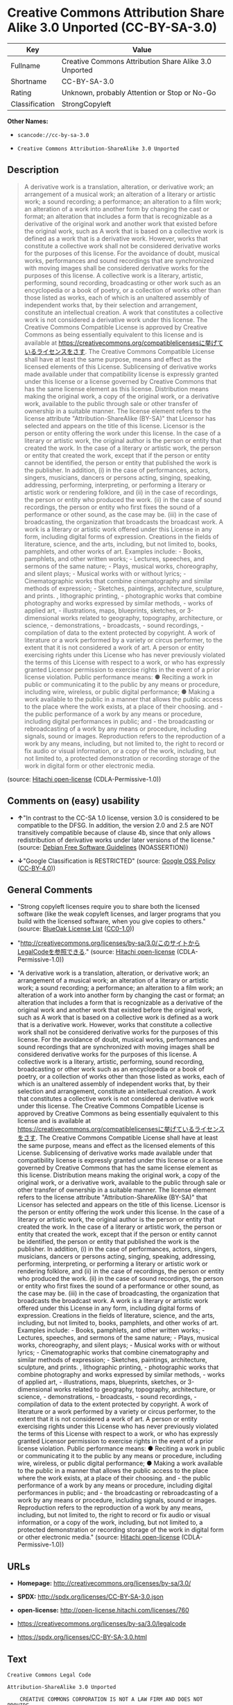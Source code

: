 * Creative Commons Attribution Share Alike 3.0 Unported (CC-BY-SA-3.0)

| Key              | Value                                                   |
|------------------+---------------------------------------------------------|
| Fullname         | Creative Commons Attribution Share Alike 3.0 Unported   |
| Shortname        | CC-BY-SA-3.0                                            |
| Rating           | Unknown, probably Attention or Stop or No-Go            |
| Classification   | StrongCopyleft                                          |

*Other Names:*

- =scancode://cc-by-sa-3.0=

- =Creative Commons Attribution-ShareAlike 3.0 Unported=

** Description

#+BEGIN_QUOTE
  A derivative work is a translation, alteration, or derivative work; an
  arrangement of a musical work; an alteration of a literary or artistic
  work; a sound recording; a performance; an alteration to a film work;
  an alteration of a work into another form by changing the cast or
  format; an alteration that includes a form that is recognizable as a
  derivative of the original work and another work that existed before
  the original work, such as A work that is based on a collective work
  is defined as a work that is a derivative work. However, works that
  constitute a collective work shall not be considered derivative works
  for the purposes of this license. For the avoidance of doubt, musical
  works, performances and sound recordings that are synchronized with
  moving images shall be considered derivative works for the purposes of
  this license. A collective work is a literary, artistic, performing,
  sound recording, broadcasting or other work such as an encyclopedia or
  a book of poetry, or a collection of works other than those listed as
  works, each of which is an unaltered assembly of independent works
  that, by their selection and arrangement, constitute an intellectual
  creation. A work that constitutes a collective work is not considered
  a derivative work under this license. The Creative Commons Compatible
  License is approved by Creative Commons as being essentially
  equivalent to this license and is available at
  https://creativecommons.org/compatiblelicensesに挙げているライセンスをさす.
  The Creative Commons Compatible License shall have at least the same
  purpose, means and effect as the licensed elements of this License.
  Sublicensing of derivative works made available under that
  compatibility license is expressly granted under this license or a
  license governed by Creative Commons that has the same license element
  as this license. Distribution means making the original work, a copy
  of the original work, or a derivative work, available to the public
  through sale or other transfer of ownership in a suitable manner. The
  license element refers to the license attribute
  "Attribution-ShareAlike (BY-SA)" that Licensor has selected and
  appears on the title of this license. Licensor is the person or entity
  offering the work under this license. In the case of a literary or
  artistic work, the original author is the person or entity that
  created the work. In the case of a literary or artistic work, the
  person or entity that created the work, except that if the person or
  entity cannot be identified, the person or entity that published the
  work is the publisher. In addition, (i) in the case of performances,
  actors, singers, musicians, dancers or persons acting, singing,
  speaking, addressing, performing, interpreting, or performing a
  literary or artistic work or rendering folklore, and (ii) in the case
  of recordings, the person or entity who produced the work. (ii) in the
  case of sound recordings, the person or entity who first fixes the
  sound of a performance or other sound, as the case may be. (iii) in
  the case of broadcasting, the organization that broadcasts the
  broadcast work. A work is a literary or artistic work offered under
  this License in any form, including digital forms of expression.
  Creations in the fields of literature, science, and the arts,
  including, but not limited to, books, pamphlets, and other works of
  art. Examples include: - Books, pamphlets, and other written works; -
  Lectures, speeches, and sermons of the same nature; - Plays, musical
  works, choreography, and silent plays; - Musical works with or without
  lyrics; - Cinematographic works that combine cinematography and
  similar methods of expression; - Sketches, paintings, architecture,
  sculpture, and prints. , lithographic printing, - photographic works
  that combine photography and works expressed by similar methods, -
  works of applied art, - illustrations, maps, blueprints, sketches, or
  3-dimensional works related to geography, topography, architecture, or
  science, - demonstrations, - broadcasts, - sound recordings, -
  compilation of data to the extent protected by copyright. A work of
  literature or a work performed by a variety or circus performer, to
  the extent that it is not considered a work of art. A person or entity
  exercising rights under this License who has never previously violated
  the terms of this License with respect to a work, or who has expressly
  granted Licensor permission to exercise rights in the event of a prior
  license violation. Public performance means: ● Reciting a work in
  public or communicating it to the public by any means or procedure,
  including wire, wireless, or public digital performance; ● Making a
  work available to the public in a manner that allows the public access
  to the place where the work exists, at a place of their choosing.
  and - the public performance of a work by any means or procedure,
  including digital performances in public; and - the broadcasting or
  rebroadcasting of a work by any means or procedure, including signals,
  sound or images. Reproduction refers to the reproduction of a work by
  any means, including, but not limited to, the right to record or fix
  audio or visual information, or a copy of the work, including, but not
  limited to, a protected demonstration or recording storage of the work
  in digital form or other electronic media.
#+END_QUOTE

(source: [[https://github.com/Hitachi/open-license][Hitachi
open-license]] (CDLA-Permissive-1.0))

** Comments on (easy) usability

- *↑*"In contrast to the CC-SA 1.0 license, version 3.0 is considered to
  be compatible to the DFSG. In addition, the version 2.0 and 2.5 are
  NOT transitively compatible because of clause 4b, since that only
  allows redistribution of derivative works under later versions of the
  license." (source: [[https://wiki.debian.org/DFSGLicenses][Debian Free
  Software Guidelines]] (NOASSERTION))

- *↓*"Google Classification is RESTRICTED" (source:
  [[https://opensource.google.com/docs/thirdparty/licenses/][Google OSS
  Policy]]
  ([[https://creativecommons.org/licenses/by/4.0/legalcode][CC-BY-4.0]]))

** General Comments

- "Strong copyleft licenses require you to share both the licensed
  software (like the weak copyleft licenses, and larger programs that
  you build with the licensed software, when you give copies to others."
  (source: [[https://blueoakcouncil.org/copyleft][BlueOak License List]]
  ([[https://raw.githubusercontent.com/blueoakcouncil/blue-oak-list-npm-package/master/LICENSE][CC0-1.0]]))

- "http://creativecommons.org/licenses/by-sa/3.0/このサイトからLegalCodeを参照できる."
  (source: [[https://github.com/Hitachi/open-license][Hitachi
  open-license]] (CDLA-Permissive-1.0))

- "A derivative work is a translation, alteration, or derivative work;
  an arrangement of a musical work; an alteration of a literary or
  artistic work; a sound recording; a performance; an alteration to a
  film work; an alteration of a work into another form by changing the
  cast or format; an alteration that includes a form that is
  recognizable as a derivative of the original work and another work
  that existed before the original work, such as A work that is based on
  a collective work is defined as a work that is a derivative work.
  However, works that constitute a collective work shall not be
  considered derivative works for the purposes of this license. For the
  avoidance of doubt, musical works, performances and sound recordings
  that are synchronized with moving images shall be considered
  derivative works for the purposes of this license. A collective work
  is a literary, artistic, performing, sound recording, broadcasting or
  other work such as an encyclopedia or a book of poetry, or a
  collection of works other than those listed as works, each of which is
  an unaltered assembly of independent works that, by their selection
  and arrangement, constitute an intellectual creation. A work that
  constitutes a collective work is not considered a derivative work
  under this license. The Creative Commons Compatible License is
  approved by Creative Commons as being essentially equivalent to this
  license and is available at
  https://creativecommons.org/compatiblelicensesに挙げているライセンスをさす.
  The Creative Commons Compatible License shall have at least the same
  purpose, means and effect as the licensed elements of this License.
  Sublicensing of derivative works made available under that
  compatibility license is expressly granted under this license or a
  license governed by Creative Commons that has the same license element
  as this license. Distribution means making the original work, a copy
  of the original work, or a derivative work, available to the public
  through sale or other transfer of ownership in a suitable manner. The
  license element refers to the license attribute
  "Attribution-ShareAlike (BY-SA)" that Licensor has selected and
  appears on the title of this license. Licensor is the person or entity
  offering the work under this license. In the case of a literary or
  artistic work, the original author is the person or entity that
  created the work. In the case of a literary or artistic work, the
  person or entity that created the work, except that if the person or
  entity cannot be identified, the person or entity that published the
  work is the publisher. In addition, (i) in the case of performances,
  actors, singers, musicians, dancers or persons acting, singing,
  speaking, addressing, performing, interpreting, or performing a
  literary or artistic work or rendering folklore, and (ii) in the case
  of recordings, the person or entity who produced the work. (ii) in the
  case of sound recordings, the person or entity who first fixes the
  sound of a performance or other sound, as the case may be. (iii) in
  the case of broadcasting, the organization that broadcasts the
  broadcast work. A work is a literary or artistic work offered under
  this License in any form, including digital forms of expression.
  Creations in the fields of literature, science, and the arts,
  including, but not limited to, books, pamphlets, and other works of
  art. Examples include: - Books, pamphlets, and other written works; -
  Lectures, speeches, and sermons of the same nature; - Plays, musical
  works, choreography, and silent plays; - Musical works with or without
  lyrics; - Cinematographic works that combine cinematography and
  similar methods of expression; - Sketches, paintings, architecture,
  sculpture, and prints. , lithographic printing, - photographic works
  that combine photography and works expressed by similar methods, -
  works of applied art, - illustrations, maps, blueprints, sketches, or
  3-dimensional works related to geography, topography, architecture, or
  science, - demonstrations, - broadcasts, - sound recordings, -
  compilation of data to the extent protected by copyright. A work of
  literature or a work performed by a variety or circus performer, to
  the extent that it is not considered a work of art. A person or entity
  exercising rights under this License who has never previously violated
  the terms of this License with respect to a work, or who has expressly
  granted Licensor permission to exercise rights in the event of a prior
  license violation. Public performance means: ● Reciting a work in
  public or communicating it to the public by any means or procedure,
  including wire, wireless, or public digital performance; ● Making a
  work available to the public in a manner that allows the public access
  to the place where the work exists, at a place of their choosing.
  and - the public performance of a work by any means or procedure,
  including digital performances in public; and - the broadcasting or
  rebroadcasting of a work by any means or procedure, including signals,
  sound or images. Reproduction refers to the reproduction of a work by
  any means, including, but not limited to, the right to record or fix
  audio or visual information, or a copy of the work, including, but not
  limited to, a protected demonstration or recording storage of the work
  in digital form or other electronic media." (source:
  [[https://github.com/Hitachi/open-license][Hitachi open-license]]
  (CDLA-Permissive-1.0))

** URLs

- *Homepage:* http://creativecommons.org/licenses/by-sa/3.0/

- *SPDX:* http://spdx.org/licenses/CC-BY-SA-3.0.json

- *open-license:* http://open-license.hitachi.com/licenses/760

- https://creativecommons.org/licenses/by-sa/3.0/legalcode

- https://spdx.org/licenses/CC-BY-SA-3.0.html

** Text

#+BEGIN_EXAMPLE
  Creative Commons Legal Code

  Attribution-ShareAlike 3.0 Unported

      CREATIVE COMMONS CORPORATION IS NOT A LAW FIRM AND DOES NOT PROVIDE
      LEGAL SERVICES. DISTRIBUTION OF THIS LICENSE DOES NOT CREATE AN
      ATTORNEY-CLIENT RELATIONSHIP. CREATIVE COMMONS PROVIDES THIS
      INFORMATION ON AN "AS-IS" BASIS. CREATIVE COMMONS MAKES NO WARRANTIES
      REGARDING THE INFORMATION PROVIDED, AND DISCLAIMS LIABILITY FOR
      DAMAGES RESULTING FROM ITS USE.

  License

  THE WORK (AS DEFINED BELOW) IS PROVIDED UNDER THE TERMS OF THIS CREATIVE
  COMMONS PUBLIC LICENSE ("CCPL" OR "LICENSE"). THE WORK IS PROTECTED BY
  COPYRIGHT AND/OR OTHER APPLICABLE LAW. ANY USE OF THE WORK OTHER THAN AS
  AUTHORIZED UNDER THIS LICENSE OR COPYRIGHT LAW IS PROHIBITED.

  BY EXERCISING ANY RIGHTS TO THE WORK PROVIDED HERE, YOU ACCEPT AND AGREE
  TO BE BOUND BY THE TERMS OF THIS LICENSE. TO THE EXTENT THIS LICENSE MAY
  BE CONSIDERED TO BE A CONTRACT, THE LICENSOR GRANTS YOU THE RIGHTS
  CONTAINED HERE IN CONSIDERATION OF YOUR ACCEPTANCE OF SUCH TERMS AND
  CONDITIONS.

  1. Definitions

   a. "Adaptation" means a work based upon the Work, or upon the Work and
      other pre-existing works, such as a translation, adaptation,
      derivative work, arrangement of music or other alterations of a
      literary or artistic work, or phonogram or performance and includes
      cinematographic adaptations or any other form in which the Work may be
      recast, transformed, or adapted including in any form recognizably
      derived from the original, except that a work that constitutes a
      Collection will not be considered an Adaptation for the purpose of
      this License. For the avoidance of doubt, where the Work is a musical
      work, performance or phonogram, the synchronization of the Work in
      timed-relation with a moving image ("synching") will be considered an
      Adaptation for the purpose of this License.
   b. "Collection" means a collection of literary or artistic works, such as
      encyclopedias and anthologies, or performances, phonograms or
      broadcasts, or other works or subject matter other than works listed
      in Section 1(f) below, which, by reason of the selection and
      arrangement of their contents, constitute intellectual creations, in
      which the Work is included in its entirety in unmodified form along
      with one or more other contributions, each constituting separate and
      independent works in themselves, which together are assembled into a
      collective whole. A work that constitutes a Collection will not be
      considered an Adaptation (as defined below) for the purposes of this
      License.
   c. "Creative Commons Compatible License" means a license that is listed
      at https://creativecommons.org/compatiblelicenses that has been
      approved by Creative Commons as being essentially equivalent to this
      License, including, at a minimum, because that license: (i) contains
      terms that have the same purpose, meaning and effect as the License
      Elements of this License; and, (ii) explicitly permits the relicensing
      of adaptations of works made available under that license under this
      License or a Creative Commons jurisdiction license with the same
      License Elements as this License.
   d. "Distribute" means to make available to the public the original and
      copies of the Work or Adaptation, as appropriate, through sale or
      other transfer of ownership.
   e. "License Elements" means the following high-level license attributes
      as selected by Licensor and indicated in the title of this License:
      Attribution, ShareAlike.
   f. "Licensor" means the individual, individuals, entity or entities that
      offer(s) the Work under the terms of this License.
   g. "Original Author" means, in the case of a literary or artistic work,
      the individual, individuals, entity or entities who created the Work
      or if no individual or entity can be identified, the publisher; and in
      addition (i) in the case of a performance the actors, singers,
      musicians, dancers, and other persons who act, sing, deliver, declaim,
      play in, interpret or otherwise perform literary or artistic works or
      expressions of folklore; (ii) in the case of a phonogram the producer
      being the person or legal entity who first fixes the sounds of a
      performance or other sounds; and, (iii) in the case of broadcasts, the
      organization that transmits the broadcast.
   h. "Work" means the literary and/or artistic work offered under the terms
      of this License including without limitation any production in the
      literary, scientific and artistic domain, whatever may be the mode or
      form of its expression including digital form, such as a book,
      pamphlet and other writing; a lecture, address, sermon or other work
      of the same nature; a dramatic or dramatico-musical work; a
      choreographic work or entertainment in dumb show; a musical
      composition with or without words; a cinematographic work to which are
      assimilated works expressed by a process analogous to cinematography;
      a work of drawing, painting, architecture, sculpture, engraving or
      lithography; a photographic work to which are assimilated works
      expressed by a process analogous to photography; a work of applied
      art; an illustration, map, plan, sketch or three-dimensional work
      relative to geography, topography, architecture or science; a
      performance; a broadcast; a phonogram; a compilation of data to the
      extent it is protected as a copyrightable work; or a work performed by
      a variety or circus performer to the extent it is not otherwise
      considered a literary or artistic work.
   i. "You" means an individual or entity exercising rights under this
      License who has not previously violated the terms of this License with
      respect to the Work, or who has received express permission from the
      Licensor to exercise rights under this License despite a previous
      violation.
   j. "Publicly Perform" means to perform public recitations of the Work and
      to communicate to the public those public recitations, by any means or
      process, including by wire or wireless means or public digital
      performances; to make available to the public Works in such a way that
      members of the public may access these Works from a place and at a
      place individually chosen by them; to perform the Work to the public
      by any means or process and the communication to the public of the
      performances of the Work, including by public digital performance; to
      broadcast and rebroadcast the Work by any means including signs,
      sounds or images.
   k. "Reproduce" means to make copies of the Work by any means including
      without limitation by sound or visual recordings and the right of
      fixation and reproducing fixations of the Work, including storage of a
      protected performance or phonogram in digital form or other electronic
      medium.

  2. Fair Dealing Rights. Nothing in this License is intended to reduce,
  limit, or restrict any uses free from copyright or rights arising from
  limitations or exceptions that are provided for in connection with the
  copyright protection under copyright law or other applicable laws.

  3. License Grant. Subject to the terms and conditions of this License,
  Licensor hereby grants You a worldwide, royalty-free, non-exclusive,
  perpetual (for the duration of the applicable copyright) license to
  exercise the rights in the Work as stated below:

   a. to Reproduce the Work, to incorporate the Work into one or more
      Collections, and to Reproduce the Work as incorporated in the
      Collections;
   b. to create and Reproduce Adaptations provided that any such Adaptation,
      including any translation in any medium, takes reasonable steps to
      clearly label, demarcate or otherwise identify that changes were made
      to the original Work. For example, a translation could be marked "The
      original work was translated from English to Spanish," or a
      modification could indicate "The original work has been modified.";
   c. to Distribute and Publicly Perform the Work including as incorporated
      in Collections; and,
   d. to Distribute and Publicly Perform Adaptations.
   e. For the avoidance of doubt:

       i. Non-waivable Compulsory License Schemes. In those jurisdictions in
          which the right to collect royalties through any statutory or
          compulsory licensing scheme cannot be waived, the Licensor
          reserves the exclusive right to collect such royalties for any
          exercise by You of the rights granted under this License;
      ii. Waivable Compulsory License Schemes. In those jurisdictions in
          which the right to collect royalties through any statutory or
          compulsory licensing scheme can be waived, the Licensor waives the
          exclusive right to collect such royalties for any exercise by You
          of the rights granted under this License; and,
     iii. Voluntary License Schemes. The Licensor waives the right to
          collect royalties, whether individually or, in the event that the
          Licensor is a member of a collecting society that administers
          voluntary licensing schemes, via that society, from any exercise
          by You of the rights granted under this License.

  The above rights may be exercised in all media and formats whether now
  known or hereafter devised. The above rights include the right to make
  such modifications as are technically necessary to exercise the rights in
  other media and formats. Subject to Section 8(f), all rights not expressly
  granted by Licensor are hereby reserved.

  4. Restrictions. The license granted in Section 3 above is expressly made
  subject to and limited by the following restrictions:

   a. You may Distribute or Publicly Perform the Work only under the terms
      of this License. You must include a copy of, or the Uniform Resource
      Identifier (URI) for, this License with every copy of the Work You
      Distribute or Publicly Perform. You may not offer or impose any terms
      on the Work that restrict the terms of this License or the ability of
      the recipient of the Work to exercise the rights granted to that
      recipient under the terms of the License. You may not sublicense the
      Work. You must keep intact all notices that refer to this License and
      to the disclaimer of warranties with every copy of the Work You
      Distribute or Publicly Perform. When You Distribute or Publicly
      Perform the Work, You may not impose any effective technological
      measures on the Work that restrict the ability of a recipient of the
      Work from You to exercise the rights granted to that recipient under
      the terms of the License. This Section 4(a) applies to the Work as
      incorporated in a Collection, but this does not require the Collection
      apart from the Work itself to be made subject to the terms of this
      License. If You create a Collection, upon notice from any Licensor You
      must, to the extent practicable, remove from the Collection any credit
      as required by Section 4(c), as requested. If You create an
      Adaptation, upon notice from any Licensor You must, to the extent
      practicable, remove from the Adaptation any credit as required by
      Section 4(c), as requested.
   b. You may Distribute or Publicly Perform an Adaptation only under the
      terms of: (i) this License; (ii) a later version of this License with
      the same License Elements as this License; (iii) a Creative Commons
      jurisdiction license (either this or a later license version) that
      contains the same License Elements as this License (e.g.,
      Attribution-ShareAlike 3.0 US)); (iv) a Creative Commons Compatible
      License. If you license the Adaptation under one of the licenses
      mentioned in (iv), you must comply with the terms of that license. If
      you license the Adaptation under the terms of any of the licenses
      mentioned in (i), (ii) or (iii) (the "Applicable License"), you must
      comply with the terms of the Applicable License generally and the
      following provisions: (I) You must include a copy of, or the URI for,
      the Applicable License with every copy of each Adaptation You
      Distribute or Publicly Perform; (II) You may not offer or impose any
      terms on the Adaptation that restrict the terms of the Applicable
      License or the ability of the recipient of the Adaptation to exercise
      the rights granted to that recipient under the terms of the Applicable
      License; (III) You must keep intact all notices that refer to the
      Applicable License and to the disclaimer of warranties with every copy
      of the Work as included in the Adaptation You Distribute or Publicly
      Perform; (IV) when You Distribute or Publicly Perform the Adaptation,
      You may not impose any effective technological measures on the
      Adaptation that restrict the ability of a recipient of the Adaptation
      from You to exercise the rights granted to that recipient under the
      terms of the Applicable License. This Section 4(b) applies to the
      Adaptation as incorporated in a Collection, but this does not require
      the Collection apart from the Adaptation itself to be made subject to
      the terms of the Applicable License.
   c. If You Distribute, or Publicly Perform the Work or any Adaptations or
      Collections, You must, unless a request has been made pursuant to
      Section 4(a), keep intact all copyright notices for the Work and
      provide, reasonable to the medium or means You are utilizing: (i) the
      name of the Original Author (or pseudonym, if applicable) if supplied,
      and/or if the Original Author and/or Licensor designate another party
      or parties (e.g., a sponsor institute, publishing entity, journal) for
      attribution ("Attribution Parties") in Licensor's copyright notice,
      terms of service or by other reasonable means, the name of such party
      or parties; (ii) the title of the Work if supplied; (iii) to the
      extent reasonably practicable, the URI, if any, that Licensor
      specifies to be associated with the Work, unless such URI does not
      refer to the copyright notice or licensing information for the Work;
      and (iv) , consistent with Ssection 3(b), in the case of an
      Adaptation, a credit identifying the use of the Work in the Adaptation
      (e.g., "French translation of the Work by Original Author," or
      "Screenplay based on original Work by Original Author"). The credit
      required by this Section 4(c) may be implemented in any reasonable
      manner; provided, however, that in the case of a Adaptation or
      Collection, at a minimum such credit will appear, if a credit for all
      contributing authors of the Adaptation or Collection appears, then as
      part of these credits and in a manner at least as prominent as the
      credits for the other contributing authors. For the avoidance of
      doubt, You may only use the credit required by this Section for the
      purpose of attribution in the manner set out above and, by exercising
      Your rights under this License, You may not implicitly or explicitly
      assert or imply any connection with, sponsorship or endorsement by the
      Original Author, Licensor and/or Attribution Parties, as appropriate,
      of You or Your use of the Work, without the separate, express prior
      written permission of the Original Author, Licensor and/or Attribution
      Parties.
   d. Except as otherwise agreed in writing by the Licensor or as may be
      otherwise permitted by applicable law, if You Reproduce, Distribute or
      Publicly Perform the Work either by itself or as part of any
      Adaptations or Collections, You must not distort, mutilate, modify or
      take other derogatory action in relation to the Work which would be
      prejudicial to the Original Author's honor or reputation. Licensor
      agrees that in those jurisdictions (e.g. Japan), in which any exercise
      of the right granted in Section 3(b) of this License (the right to
      make Adaptations) would be deemed to be a distortion, mutilation,
      modification or other derogatory action prejudicial to the Original
      Author's honor and reputation, the Licensor will waive or not assert,
      as appropriate, this Section, to the fullest extent permitted by the
      applicable national law, to enable You to reasonably exercise Your
      right under Section 3(b) of this License (right to make Adaptations)
      but not otherwise.

  5. Representations, Warranties and Disclaimer

  UNLESS OTHERWISE MUTUALLY AGREED TO BY THE PARTIES IN WRITING, LICENSOR
  OFFERS THE WORK AS-IS AND MAKES NO REPRESENTATIONS OR WARRANTIES OF ANY
  KIND CONCERNING THE WORK, EXPRESS, IMPLIED, STATUTORY OR OTHERWISE,
  INCLUDING, WITHOUT LIMITATION, WARRANTIES OF TITLE, MERCHANTIBILITY,
  FITNESS FOR A PARTICULAR PURPOSE, NONINFRINGEMENT, OR THE ABSENCE OF
  LATENT OR OTHER DEFECTS, ACCURACY, OR THE PRESENCE OF ABSENCE OF ERRORS,
  WHETHER OR NOT DISCOVERABLE. SOME JURISDICTIONS DO NOT ALLOW THE EXCLUSION
  OF IMPLIED WARRANTIES, SO SUCH EXCLUSION MAY NOT APPLY TO YOU.

  6. Limitation on Liability. EXCEPT TO THE EXTENT REQUIRED BY APPLICABLE
  LAW, IN NO EVENT WILL LICENSOR BE LIABLE TO YOU ON ANY LEGAL THEORY FOR
  ANY SPECIAL, INCIDENTAL, CONSEQUENTIAL, PUNITIVE OR EXEMPLARY DAMAGES
  ARISING OUT OF THIS LICENSE OR THE USE OF THE WORK, EVEN IF LICENSOR HAS
  BEEN ADVISED OF THE POSSIBILITY OF SUCH DAMAGES.

  7. Termination

   a. This License and the rights granted hereunder will terminate
      automatically upon any breach by You of the terms of this License.
      Individuals or entities who have received Adaptations or Collections
      from You under this License, however, will not have their licenses
      terminated provided such individuals or entities remain in full
      compliance with those licenses. Sections 1, 2, 5, 6, 7, and 8 will
      survive any termination of this License.
   b. Subject to the above terms and conditions, the license granted here is
      perpetual (for the duration of the applicable copyright in the Work).
      Notwithstanding the above, Licensor reserves the right to release the
      Work under different license terms or to stop distributing the Work at
      any time; provided, however that any such election will not serve to
      withdraw this License (or any other license that has been, or is
      required to be, granted under the terms of this License), and this
      License will continue in full force and effect unless terminated as
      stated above.

  8. Miscellaneous

   a. Each time You Distribute or Publicly Perform the Work or a Collection,
      the Licensor offers to the recipient a license to the Work on the same
      terms and conditions as the license granted to You under this License.
   b. Each time You Distribute or Publicly Perform an Adaptation, Licensor
      offers to the recipient a license to the original Work on the same
      terms and conditions as the license granted to You under this License.
   c. If any provision of this License is invalid or unenforceable under
      applicable law, it shall not affect the validity or enforceability of
      the remainder of the terms of this License, and without further action
      by the parties to this agreement, such provision shall be reformed to
      the minimum extent necessary to make such provision valid and
      enforceable.
   d. No term or provision of this License shall be deemed waived and no
      breach consented to unless such waiver or consent shall be in writing
      and signed by the party to be charged with such waiver or consent.
   e. This License constitutes the entire agreement between the parties with
      respect to the Work licensed here. There are no understandings,
      agreements or representations with respect to the Work not specified
      here. Licensor shall not be bound by any additional provisions that
      may appear in any communication from You. This License may not be
      modified without the mutual written agreement of the Licensor and You.
   f. The rights granted under, and the subject matter referenced, in this
      License were drafted utilizing the terminology of the Berne Convention
      for the Protection of Literary and Artistic Works (as amended on
      September 28, 1979), the Rome Convention of 1961, the WIPO Copyright
      Treaty of 1996, the WIPO Performances and Phonograms Treaty of 1996
      and the Universal Copyright Convention (as revised on July 24, 1971).
      These rights and subject matter take effect in the relevant
      jurisdiction in which the License terms are sought to be enforced
      according to the corresponding provisions of the implementation of
      those treaty provisions in the applicable national law. If the
      standard suite of rights granted under applicable copyright law
      includes additional rights not granted under this License, such
      additional rights are deemed to be included in the License; this
      License is not intended to restrict the license of any rights under
      applicable law.


  Creative Commons Notice

      Creative Commons is not a party to this License, and makes no warranty
      whatsoever in connection with the Work. Creative Commons will not be
      liable to You or any party on any legal theory for any damages
      whatsoever, including without limitation any general, special,
      incidental or consequential damages arising in connection to this
      license. Notwithstanding the foregoing two (2) sentences, if Creative
      Commons has expressly identified itself as the Licensor hereunder, it
      shall have all rights and obligations of Licensor.

      Except for the limited purpose of indicating to the public that the
      Work is licensed under the CCPL, Creative Commons does not authorize
      the use by either party of the trademark "Creative Commons" or any
      related trademark or logo of Creative Commons without the prior
      written consent of Creative Commons. Any permitted use will be in
      compliance with Creative Commons' then-current trademark usage
      guidelines, as may be published on its website or otherwise made
      available upon request from time to time. For the avoidance of doubt,
      this trademark restriction does not form part of the License.

      Creative Commons may be contacted at https://creativecommons.org/.
#+END_EXAMPLE

--------------

** Raw Data

*** Facts

- LicenseName

- [[https://spdx.org/licenses/CC-BY-SA-3.0.html][SPDX]] (all data [in
  this repository] is generated)

- [[https://blueoakcouncil.org/copyleft][BlueOak License List]]
  ([[https://raw.githubusercontent.com/blueoakcouncil/blue-oak-list-npm-package/master/LICENSE][CC0-1.0]])

- [[https://github.com/nexB/scancode-toolkit/blob/develop/src/licensedcode/data/licenses/cc-by-sa-3.0.yml][Scancode]]
  (CC0-1.0)

- [[https://opensource.google.com/docs/thirdparty/licenses/][Google OSS
  Policy]]
  ([[https://creativecommons.org/licenses/by/4.0/legalcode][CC-BY-4.0]])

- [[https://wiki.debian.org/DFSGLicenses][Debian Free Software
  Guidelines]] (NOASSERTION)

- [[https://github.com/Hitachi/open-license][Hitachi open-license]]
  (CDLA-Permissive-1.0)

*** Raw JSON

#+BEGIN_EXAMPLE
  {
      "__impliedNames": [
          "CC-BY-SA-3.0",
          "Creative Commons Attribution Share Alike 3.0 Unported",
          "scancode://cc-by-sa-3.0",
          "Creative Commons Attribution-ShareAlike 3.0 Unported"
      ],
      "__impliedId": "CC-BY-SA-3.0",
      "__impliedAmbiguousNames": [
          "Creative Commons Attribution Share Alike",
          "Creative Commons Attribution Share-Alike (CC-BY-SA) v3.0"
      ],
      "__impliedComments": [
          [
              "BlueOak License List",
              [
                  "Strong copyleft licenses require you to share both the licensed software (like the weak copyleft licenses, and larger programs that you build with the licensed software, when you give copies to others."
              ]
          ],
          [
              "Hitachi open-license",
              [
                  "http://creativecommons.org/licenses/by-sa/3.0/ãã®ãµã¤ãããLegalCodeãåç§ã§ãã.",
                  "A derivative work is a translation, alteration, or derivative work; an arrangement of a musical work; an alteration of a literary or artistic work; a sound recording; a performance; an alteration to a film work; an alteration of a work into another form by changing the cast or format; an alteration that includes a form that is recognizable as a derivative of the original work and another work that existed before the original work, such as A work that is based on a collective work is defined as a work that is a derivative work. However, works that constitute a collective work shall not be considered derivative works for the purposes of this license. For the avoidance of doubt, musical works, performances and sound recordings that are synchronized with moving images shall be considered derivative works for the purposes of this license. A collective work is a literary, artistic, performing, sound recording, broadcasting or other work such as an encyclopedia or a book of poetry, or a collection of works other than those listed as works, each of which is an unaltered assembly of independent works that, by their selection and arrangement, constitute an intellectual creation. A work that constitutes a collective work is not considered a derivative work under this license. The Creative Commons Compatible License is approved by Creative Commons as being essentially equivalent to this license and is available at https://creativecommons.org/compatiblelicensesã«æãã¦ããã©ã¤ã»ã³ã¹ããã. The Creative Commons Compatible License shall have at least the same purpose, means and effect as the licensed elements of this License. Sublicensing of derivative works made available under that compatibility license is expressly granted under this license or a license governed by Creative Commons that has the same license element as this license. Distribution means making the original work, a copy of the original work, or a derivative work, available to the public through sale or other transfer of ownership in a suitable manner. The license element refers to the license attribute \"Attribution-ShareAlike (BY-SA)\" that Licensor has selected and appears on the title of this license. Licensor is the person or entity offering the work under this license. In the case of a literary or artistic work, the original author is the person or entity that created the work. In the case of a literary or artistic work, the person or entity that created the work, except that if the person or entity cannot be identified, the person or entity that published the work is the publisher. In addition, (i) in the case of performances, actors, singers, musicians, dancers or persons acting, singing, speaking, addressing, performing, interpreting, or performing a literary or artistic work or rendering folklore, and (ii) in the case of recordings, the person or entity who produced the work. (ii) in the case of sound recordings, the person or entity who first fixes the sound of a performance or other sound, as the case may be. (iii) in the case of broadcasting, the organization that broadcasts the broadcast work. A work is a literary or artistic work offered under this License in any form, including digital forms of expression. Creations in the fields of literature, science, and the arts, including, but not limited to, books, pamphlets, and other works of art. Examples include: - Books, pamphlets, and other written works; - Lectures, speeches, and sermons of the same nature; - Plays, musical works, choreography, and silent plays; - Musical works with or without lyrics; - Cinematographic works that combine cinematography and similar methods of expression; - Sketches, paintings, architecture, sculpture, and prints. , lithographic printing, - photographic works that combine photography and works expressed by similar methods, - works of applied art, - illustrations, maps, blueprints, sketches, or 3-dimensional works related to geography, topography, architecture, or science, - demonstrations, - broadcasts, - sound recordings, - compilation of data to the extent protected by copyright. A work of literature or a work performed by a variety or circus performer, to the extent that it is not considered a work of art. A person or entity exercising rights under this License who has never previously violated the terms of this License with respect to a work, or who has expressly granted Licensor permission to exercise rights in the event of a prior license violation. Public performance means: â Reciting a work in public or communicating it to the public by any means or procedure, including wire, wireless, or public digital performance; â Making a work available to the public in a manner that allows the public access to the place where the work exists, at a place of their choosing. and - the public performance of a work by any means or procedure, including digital performances in public; and - the broadcasting or rebroadcasting of a work by any means or procedure, including signals, sound or images. Reproduction refers to the reproduction of a work by any means, including, but not limited to, the right to record or fix audio or visual information, or a copy of the work, including, but not limited to, a protected demonstration or recording storage of the work in digital form or other electronic media."
              ]
          ]
      ],
      "facts": {
          "LicenseName": {
              "implications": {
                  "__impliedNames": [
                      "CC-BY-SA-3.0"
                  ],
                  "__impliedId": "CC-BY-SA-3.0"
              },
              "shortname": "CC-BY-SA-3.0",
              "otherNames": []
          },
          "SPDX": {
              "isSPDXLicenseDeprecated": false,
              "spdxFullName": "Creative Commons Attribution Share Alike 3.0 Unported",
              "spdxDetailsURL": "http://spdx.org/licenses/CC-BY-SA-3.0.json",
              "_sourceURL": "https://spdx.org/licenses/CC-BY-SA-3.0.html",
              "spdxLicIsOSIApproved": false,
              "spdxSeeAlso": [
                  "https://creativecommons.org/licenses/by-sa/3.0/legalcode"
              ],
              "_implications": {
                  "__impliedNames": [
                      "CC-BY-SA-3.0",
                      "Creative Commons Attribution Share Alike 3.0 Unported"
                  ],
                  "__impliedId": "CC-BY-SA-3.0",
                  "__isOsiApproved": false,
                  "__impliedURLs": [
                      [
                          "SPDX",
                          "http://spdx.org/licenses/CC-BY-SA-3.0.json"
                      ],
                      [
                          null,
                          "https://creativecommons.org/licenses/by-sa/3.0/legalcode"
                      ]
                  ]
              },
              "spdxLicenseId": "CC-BY-SA-3.0"
          },
          "Scancode": {
              "otherUrls": [
                  "https://creativecommons.org/licenses/by-sa/3.0/legalcode"
              ],
              "homepageUrl": "http://creativecommons.org/licenses/by-sa/3.0/",
              "shortName": "CC-BY-SA-3.0",
              "textUrls": null,
              "text": "Creative Commons Legal Code\n\nAttribution-ShareAlike 3.0 Unported\n\n    CREATIVE COMMONS CORPORATION IS NOT A LAW FIRM AND DOES NOT PROVIDE\n    LEGAL SERVICES. DISTRIBUTION OF THIS LICENSE DOES NOT CREATE AN\n    ATTORNEY-CLIENT RELATIONSHIP. CREATIVE COMMONS PROVIDES THIS\n    INFORMATION ON AN \"AS-IS\" BASIS. CREATIVE COMMONS MAKES NO WARRANTIES\n    REGARDING THE INFORMATION PROVIDED, AND DISCLAIMS LIABILITY FOR\n    DAMAGES RESULTING FROM ITS USE.\n\nLicense\n\nTHE WORK (AS DEFINED BELOW) IS PROVIDED UNDER THE TERMS OF THIS CREATIVE\nCOMMONS PUBLIC LICENSE (\"CCPL\" OR \"LICENSE\"). THE WORK IS PROTECTED BY\nCOPYRIGHT AND/OR OTHER APPLICABLE LAW. ANY USE OF THE WORK OTHER THAN AS\nAUTHORIZED UNDER THIS LICENSE OR COPYRIGHT LAW IS PROHIBITED.\n\nBY EXERCISING ANY RIGHTS TO THE WORK PROVIDED HERE, YOU ACCEPT AND AGREE\nTO BE BOUND BY THE TERMS OF THIS LICENSE. TO THE EXTENT THIS LICENSE MAY\nBE CONSIDERED TO BE A CONTRACT, THE LICENSOR GRANTS YOU THE RIGHTS\nCONTAINED HERE IN CONSIDERATION OF YOUR ACCEPTANCE OF SUCH TERMS AND\nCONDITIONS.\n\n1. Definitions\n\n a. \"Adaptation\" means a work based upon the Work, or upon the Work and\n    other pre-existing works, such as a translation, adaptation,\n    derivative work, arrangement of music or other alterations of a\n    literary or artistic work, or phonogram or performance and includes\n    cinematographic adaptations or any other form in which the Work may be\n    recast, transformed, or adapted including in any form recognizably\n    derived from the original, except that a work that constitutes a\n    Collection will not be considered an Adaptation for the purpose of\n    this License. For the avoidance of doubt, where the Work is a musical\n    work, performance or phonogram, the synchronization of the Work in\n    timed-relation with a moving image (\"synching\") will be considered an\n    Adaptation for the purpose of this License.\n b. \"Collection\" means a collection of literary or artistic works, such as\n    encyclopedias and anthologies, or performances, phonograms or\n    broadcasts, or other works or subject matter other than works listed\n    in Section 1(f) below, which, by reason of the selection and\n    arrangement of their contents, constitute intellectual creations, in\n    which the Work is included in its entirety in unmodified form along\n    with one or more other contributions, each constituting separate and\n    independent works in themselves, which together are assembled into a\n    collective whole. A work that constitutes a Collection will not be\n    considered an Adaptation (as defined below) for the purposes of this\n    License.\n c. \"Creative Commons Compatible License\" means a license that is listed\n    at https://creativecommons.org/compatiblelicenses that has been\n    approved by Creative Commons as being essentially equivalent to this\n    License, including, at a minimum, because that license: (i) contains\n    terms that have the same purpose, meaning and effect as the License\n    Elements of this License; and, (ii) explicitly permits the relicensing\n    of adaptations of works made available under that license under this\n    License or a Creative Commons jurisdiction license with the same\n    License Elements as this License.\n d. \"Distribute\" means to make available to the public the original and\n    copies of the Work or Adaptation, as appropriate, through sale or\n    other transfer of ownership.\n e. \"License Elements\" means the following high-level license attributes\n    as selected by Licensor and indicated in the title of this License:\n    Attribution, ShareAlike.\n f. \"Licensor\" means the individual, individuals, entity or entities that\n    offer(s) the Work under the terms of this License.\n g. \"Original Author\" means, in the case of a literary or artistic work,\n    the individual, individuals, entity or entities who created the Work\n    or if no individual or entity can be identified, the publisher; and in\n    addition (i) in the case of a performance the actors, singers,\n    musicians, dancers, and other persons who act, sing, deliver, declaim,\n    play in, interpret or otherwise perform literary or artistic works or\n    expressions of folklore; (ii) in the case of a phonogram the producer\n    being the person or legal entity who first fixes the sounds of a\n    performance or other sounds; and, (iii) in the case of broadcasts, the\n    organization that transmits the broadcast.\n h. \"Work\" means the literary and/or artistic work offered under the terms\n    of this License including without limitation any production in the\n    literary, scientific and artistic domain, whatever may be the mode or\n    form of its expression including digital form, such as a book,\n    pamphlet and other writing; a lecture, address, sermon or other work\n    of the same nature; a dramatic or dramatico-musical work; a\n    choreographic work or entertainment in dumb show; a musical\n    composition with or without words; a cinematographic work to which are\n    assimilated works expressed by a process analogous to cinematography;\n    a work of drawing, painting, architecture, sculpture, engraving or\n    lithography; a photographic work to which are assimilated works\n    expressed by a process analogous to photography; a work of applied\n    art; an illustration, map, plan, sketch or three-dimensional work\n    relative to geography, topography, architecture or science; a\n    performance; a broadcast; a phonogram; a compilation of data to the\n    extent it is protected as a copyrightable work; or a work performed by\n    a variety or circus performer to the extent it is not otherwise\n    considered a literary or artistic work.\n i. \"You\" means an individual or entity exercising rights under this\n    License who has not previously violated the terms of this License with\n    respect to the Work, or who has received express permission from the\n    Licensor to exercise rights under this License despite a previous\n    violation.\n j. \"Publicly Perform\" means to perform public recitations of the Work and\n    to communicate to the public those public recitations, by any means or\n    process, including by wire or wireless means or public digital\n    performances; to make available to the public Works in such a way that\n    members of the public may access these Works from a place and at a\n    place individually chosen by them; to perform the Work to the public\n    by any means or process and the communication to the public of the\n    performances of the Work, including by public digital performance; to\n    broadcast and rebroadcast the Work by any means including signs,\n    sounds or images.\n k. \"Reproduce\" means to make copies of the Work by any means including\n    without limitation by sound or visual recordings and the right of\n    fixation and reproducing fixations of the Work, including storage of a\n    protected performance or phonogram in digital form or other electronic\n    medium.\n\n2. Fair Dealing Rights. Nothing in this License is intended to reduce,\nlimit, or restrict any uses free from copyright or rights arising from\nlimitations or exceptions that are provided for in connection with the\ncopyright protection under copyright law or other applicable laws.\n\n3. License Grant. Subject to the terms and conditions of this License,\nLicensor hereby grants You a worldwide, royalty-free, non-exclusive,\nperpetual (for the duration of the applicable copyright) license to\nexercise the rights in the Work as stated below:\n\n a. to Reproduce the Work, to incorporate the Work into one or more\n    Collections, and to Reproduce the Work as incorporated in the\n    Collections;\n b. to create and Reproduce Adaptations provided that any such Adaptation,\n    including any translation in any medium, takes reasonable steps to\n    clearly label, demarcate or otherwise identify that changes were made\n    to the original Work. For example, a translation could be marked \"The\n    original work was translated from English to Spanish,\" or a\n    modification could indicate \"The original work has been modified.\";\n c. to Distribute and Publicly Perform the Work including as incorporated\n    in Collections; and,\n d. to Distribute and Publicly Perform Adaptations.\n e. For the avoidance of doubt:\n\n     i. Non-waivable Compulsory License Schemes. In those jurisdictions in\n        which the right to collect royalties through any statutory or\n        compulsory licensing scheme cannot be waived, the Licensor\n        reserves the exclusive right to collect such royalties for any\n        exercise by You of the rights granted under this License;\n    ii. Waivable Compulsory License Schemes. In those jurisdictions in\n        which the right to collect royalties through any statutory or\n        compulsory licensing scheme can be waived, the Licensor waives the\n        exclusive right to collect such royalties for any exercise by You\n        of the rights granted under this License; and,\n   iii. Voluntary License Schemes. The Licensor waives the right to\n        collect royalties, whether individually or, in the event that the\n        Licensor is a member of a collecting society that administers\n        voluntary licensing schemes, via that society, from any exercise\n        by You of the rights granted under this License.\n\nThe above rights may be exercised in all media and formats whether now\nknown or hereafter devised. The above rights include the right to make\nsuch modifications as are technically necessary to exercise the rights in\nother media and formats. Subject to Section 8(f), all rights not expressly\ngranted by Licensor are hereby reserved.\n\n4. Restrictions. The license granted in Section 3 above is expressly made\nsubject to and limited by the following restrictions:\n\n a. You may Distribute or Publicly Perform the Work only under the terms\n    of this License. You must include a copy of, or the Uniform Resource\n    Identifier (URI) for, this License with every copy of the Work You\n    Distribute or Publicly Perform. You may not offer or impose any terms\n    on the Work that restrict the terms of this License or the ability of\n    the recipient of the Work to exercise the rights granted to that\n    recipient under the terms of the License. You may not sublicense the\n    Work. You must keep intact all notices that refer to this License and\n    to the disclaimer of warranties with every copy of the Work You\n    Distribute or Publicly Perform. When You Distribute or Publicly\n    Perform the Work, You may not impose any effective technological\n    measures on the Work that restrict the ability of a recipient of the\n    Work from You to exercise the rights granted to that recipient under\n    the terms of the License. This Section 4(a) applies to the Work as\n    incorporated in a Collection, but this does not require the Collection\n    apart from the Work itself to be made subject to the terms of this\n    License. If You create a Collection, upon notice from any Licensor You\n    must, to the extent practicable, remove from the Collection any credit\n    as required by Section 4(c), as requested. If You create an\n    Adaptation, upon notice from any Licensor You must, to the extent\n    practicable, remove from the Adaptation any credit as required by\n    Section 4(c), as requested.\n b. You may Distribute or Publicly Perform an Adaptation only under the\n    terms of: (i) this License; (ii) a later version of this License with\n    the same License Elements as this License; (iii) a Creative Commons\n    jurisdiction license (either this or a later license version) that\n    contains the same License Elements as this License (e.g.,\n    Attribution-ShareAlike 3.0 US)); (iv) a Creative Commons Compatible\n    License. If you license the Adaptation under one of the licenses\n    mentioned in (iv), you must comply with the terms of that license. If\n    you license the Adaptation under the terms of any of the licenses\n    mentioned in (i), (ii) or (iii) (the \"Applicable License\"), you must\n    comply with the terms of the Applicable License generally and the\n    following provisions: (I) You must include a copy of, or the URI for,\n    the Applicable License with every copy of each Adaptation You\n    Distribute or Publicly Perform; (II) You may not offer or impose any\n    terms on the Adaptation that restrict the terms of the Applicable\n    License or the ability of the recipient of the Adaptation to exercise\n    the rights granted to that recipient under the terms of the Applicable\n    License; (III) You must keep intact all notices that refer to the\n    Applicable License and to the disclaimer of warranties with every copy\n    of the Work as included in the Adaptation You Distribute or Publicly\n    Perform; (IV) when You Distribute or Publicly Perform the Adaptation,\n    You may not impose any effective technological measures on the\n    Adaptation that restrict the ability of a recipient of the Adaptation\n    from You to exercise the rights granted to that recipient under the\n    terms of the Applicable License. This Section 4(b) applies to the\n    Adaptation as incorporated in a Collection, but this does not require\n    the Collection apart from the Adaptation itself to be made subject to\n    the terms of the Applicable License.\n c. If You Distribute, or Publicly Perform the Work or any Adaptations or\n    Collections, You must, unless a request has been made pursuant to\n    Section 4(a), keep intact all copyright notices for the Work and\n    provide, reasonable to the medium or means You are utilizing: (i) the\n    name of the Original Author (or pseudonym, if applicable) if supplied,\n    and/or if the Original Author and/or Licensor designate another party\n    or parties (e.g., a sponsor institute, publishing entity, journal) for\n    attribution (\"Attribution Parties\") in Licensor's copyright notice,\n    terms of service or by other reasonable means, the name of such party\n    or parties; (ii) the title of the Work if supplied; (iii) to the\n    extent reasonably practicable, the URI, if any, that Licensor\n    specifies to be associated with the Work, unless such URI does not\n    refer to the copyright notice or licensing information for the Work;\n    and (iv) , consistent with Ssection 3(b), in the case of an\n    Adaptation, a credit identifying the use of the Work in the Adaptation\n    (e.g., \"French translation of the Work by Original Author,\" or\n    \"Screenplay based on original Work by Original Author\"). The credit\n    required by this Section 4(c) may be implemented in any reasonable\n    manner; provided, however, that in the case of a Adaptation or\n    Collection, at a minimum such credit will appear, if a credit for all\n    contributing authors of the Adaptation or Collection appears, then as\n    part of these credits and in a manner at least as prominent as the\n    credits for the other contributing authors. For the avoidance of\n    doubt, You may only use the credit required by this Section for the\n    purpose of attribution in the manner set out above and, by exercising\n    Your rights under this License, You may not implicitly or explicitly\n    assert or imply any connection with, sponsorship or endorsement by the\n    Original Author, Licensor and/or Attribution Parties, as appropriate,\n    of You or Your use of the Work, without the separate, express prior\n    written permission of the Original Author, Licensor and/or Attribution\n    Parties.\n d. Except as otherwise agreed in writing by the Licensor or as may be\n    otherwise permitted by applicable law, if You Reproduce, Distribute or\n    Publicly Perform the Work either by itself or as part of any\n    Adaptations or Collections, You must not distort, mutilate, modify or\n    take other derogatory action in relation to the Work which would be\n    prejudicial to the Original Author's honor or reputation. Licensor\n    agrees that in those jurisdictions (e.g. Japan), in which any exercise\n    of the right granted in Section 3(b) of this License (the right to\n    make Adaptations) would be deemed to be a distortion, mutilation,\n    modification or other derogatory action prejudicial to the Original\n    Author's honor and reputation, the Licensor will waive or not assert,\n    as appropriate, this Section, to the fullest extent permitted by the\n    applicable national law, to enable You to reasonably exercise Your\n    right under Section 3(b) of this License (right to make Adaptations)\n    but not otherwise.\n\n5. Representations, Warranties and Disclaimer\n\nUNLESS OTHERWISE MUTUALLY AGREED TO BY THE PARTIES IN WRITING, LICENSOR\nOFFERS THE WORK AS-IS AND MAKES NO REPRESENTATIONS OR WARRANTIES OF ANY\nKIND CONCERNING THE WORK, EXPRESS, IMPLIED, STATUTORY OR OTHERWISE,\nINCLUDING, WITHOUT LIMITATION, WARRANTIES OF TITLE, MERCHANTIBILITY,\nFITNESS FOR A PARTICULAR PURPOSE, NONINFRINGEMENT, OR THE ABSENCE OF\nLATENT OR OTHER DEFECTS, ACCURACY, OR THE PRESENCE OF ABSENCE OF ERRORS,\nWHETHER OR NOT DISCOVERABLE. SOME JURISDICTIONS DO NOT ALLOW THE EXCLUSION\nOF IMPLIED WARRANTIES, SO SUCH EXCLUSION MAY NOT APPLY TO YOU.\n\n6. Limitation on Liability. EXCEPT TO THE EXTENT REQUIRED BY APPLICABLE\nLAW, IN NO EVENT WILL LICENSOR BE LIABLE TO YOU ON ANY LEGAL THEORY FOR\nANY SPECIAL, INCIDENTAL, CONSEQUENTIAL, PUNITIVE OR EXEMPLARY DAMAGES\nARISING OUT OF THIS LICENSE OR THE USE OF THE WORK, EVEN IF LICENSOR HAS\nBEEN ADVISED OF THE POSSIBILITY OF SUCH DAMAGES.\n\n7. Termination\n\n a. This License and the rights granted hereunder will terminate\n    automatically upon any breach by You of the terms of this License.\n    Individuals or entities who have received Adaptations or Collections\n    from You under this License, however, will not have their licenses\n    terminated provided such individuals or entities remain in full\n    compliance with those licenses. Sections 1, 2, 5, 6, 7, and 8 will\n    survive any termination of this License.\n b. Subject to the above terms and conditions, the license granted here is\n    perpetual (for the duration of the applicable copyright in the Work).\n    Notwithstanding the above, Licensor reserves the right to release the\n    Work under different license terms or to stop distributing the Work at\n    any time; provided, however that any such election will not serve to\n    withdraw this License (or any other license that has been, or is\n    required to be, granted under the terms of this License), and this\n    License will continue in full force and effect unless terminated as\n    stated above.\n\n8. Miscellaneous\n\n a. Each time You Distribute or Publicly Perform the Work or a Collection,\n    the Licensor offers to the recipient a license to the Work on the same\n    terms and conditions as the license granted to You under this License.\n b. Each time You Distribute or Publicly Perform an Adaptation, Licensor\n    offers to the recipient a license to the original Work on the same\n    terms and conditions as the license granted to You under this License.\n c. If any provision of this License is invalid or unenforceable under\n    applicable law, it shall not affect the validity or enforceability of\n    the remainder of the terms of this License, and without further action\n    by the parties to this agreement, such provision shall be reformed to\n    the minimum extent necessary to make such provision valid and\n    enforceable.\n d. No term or provision of this License shall be deemed waived and no\n    breach consented to unless such waiver or consent shall be in writing\n    and signed by the party to be charged with such waiver or consent.\n e. This License constitutes the entire agreement between the parties with\n    respect to the Work licensed here. There are no understandings,\n    agreements or representations with respect to the Work not specified\n    here. Licensor shall not be bound by any additional provisions that\n    may appear in any communication from You. This License may not be\n    modified without the mutual written agreement of the Licensor and You.\n f. The rights granted under, and the subject matter referenced, in this\n    License were drafted utilizing the terminology of the Berne Convention\n    for the Protection of Literary and Artistic Works (as amended on\n    September 28, 1979), the Rome Convention of 1961, the WIPO Copyright\n    Treaty of 1996, the WIPO Performances and Phonograms Treaty of 1996\n    and the Universal Copyright Convention (as revised on July 24, 1971).\n    These rights and subject matter take effect in the relevant\n    jurisdiction in which the License terms are sought to be enforced\n    according to the corresponding provisions of the implementation of\n    those treaty provisions in the applicable national law. If the\n    standard suite of rights granted under applicable copyright law\n    includes additional rights not granted under this License, such\n    additional rights are deemed to be included in the License; this\n    License is not intended to restrict the license of any rights under\n    applicable law.\n\n\nCreative Commons Notice\n\n    Creative Commons is not a party to this License, and makes no warranty\n    whatsoever in connection with the Work. Creative Commons will not be\n    liable to You or any party on any legal theory for any damages\n    whatsoever, including without limitation any general, special,\n    incidental or consequential damages arising in connection to this\n    license. Notwithstanding the foregoing two (2) sentences, if Creative\n    Commons has expressly identified itself as the Licensor hereunder, it\n    shall have all rights and obligations of Licensor.\n\n    Except for the limited purpose of indicating to the public that the\n    Work is licensed under the CCPL, Creative Commons does not authorize\n    the use by either party of the trademark \"Creative Commons\" or any\n    related trademark or logo of Creative Commons without the prior\n    written consent of Creative Commons. Any permitted use will be in\n    compliance with Creative Commons' then-current trademark usage\n    guidelines, as may be published on its website or otherwise made\n    available upon request from time to time. For the avoidance of doubt,\n    this trademark restriction does not form part of the License.\n\n    Creative Commons may be contacted at https://creativecommons.org/.\n",
              "category": "Copyleft Limited",
              "osiUrl": null,
              "owner": "Creative Commons",
              "_sourceURL": "https://github.com/nexB/scancode-toolkit/blob/develop/src/licensedcode/data/licenses/cc-by-sa-3.0.yml",
              "key": "cc-by-sa-3.0",
              "name": "Creative Commons Attribution Share Alike License 3.0",
              "spdxId": "CC-BY-SA-3.0",
              "notes": null,
              "_implications": {
                  "__impliedNames": [
                      "scancode://cc-by-sa-3.0",
                      "CC-BY-SA-3.0",
                      "CC-BY-SA-3.0"
                  ],
                  "__impliedId": "CC-BY-SA-3.0",
                  "__impliedCopyleft": [
                      [
                          "Scancode",
                          "WeakCopyleft"
                      ]
                  ],
                  "__calculatedCopyleft": "WeakCopyleft",
                  "__impliedText": "Creative Commons Legal Code\n\nAttribution-ShareAlike 3.0 Unported\n\n    CREATIVE COMMONS CORPORATION IS NOT A LAW FIRM AND DOES NOT PROVIDE\n    LEGAL SERVICES. DISTRIBUTION OF THIS LICENSE DOES NOT CREATE AN\n    ATTORNEY-CLIENT RELATIONSHIP. CREATIVE COMMONS PROVIDES THIS\n    INFORMATION ON AN \"AS-IS\" BASIS. CREATIVE COMMONS MAKES NO WARRANTIES\n    REGARDING THE INFORMATION PROVIDED, AND DISCLAIMS LIABILITY FOR\n    DAMAGES RESULTING FROM ITS USE.\n\nLicense\n\nTHE WORK (AS DEFINED BELOW) IS PROVIDED UNDER THE TERMS OF THIS CREATIVE\nCOMMONS PUBLIC LICENSE (\"CCPL\" OR \"LICENSE\"). THE WORK IS PROTECTED BY\nCOPYRIGHT AND/OR OTHER APPLICABLE LAW. ANY USE OF THE WORK OTHER THAN AS\nAUTHORIZED UNDER THIS LICENSE OR COPYRIGHT LAW IS PROHIBITED.\n\nBY EXERCISING ANY RIGHTS TO THE WORK PROVIDED HERE, YOU ACCEPT AND AGREE\nTO BE BOUND BY THE TERMS OF THIS LICENSE. TO THE EXTENT THIS LICENSE MAY\nBE CONSIDERED TO BE A CONTRACT, THE LICENSOR GRANTS YOU THE RIGHTS\nCONTAINED HERE IN CONSIDERATION OF YOUR ACCEPTANCE OF SUCH TERMS AND\nCONDITIONS.\n\n1. Definitions\n\n a. \"Adaptation\" means a work based upon the Work, or upon the Work and\n    other pre-existing works, such as a translation, adaptation,\n    derivative work, arrangement of music or other alterations of a\n    literary or artistic work, or phonogram or performance and includes\n    cinematographic adaptations or any other form in which the Work may be\n    recast, transformed, or adapted including in any form recognizably\n    derived from the original, except that a work that constitutes a\n    Collection will not be considered an Adaptation for the purpose of\n    this License. For the avoidance of doubt, where the Work is a musical\n    work, performance or phonogram, the synchronization of the Work in\n    timed-relation with a moving image (\"synching\") will be considered an\n    Adaptation for the purpose of this License.\n b. \"Collection\" means a collection of literary or artistic works, such as\n    encyclopedias and anthologies, or performances, phonograms or\n    broadcasts, or other works or subject matter other than works listed\n    in Section 1(f) below, which, by reason of the selection and\n    arrangement of their contents, constitute intellectual creations, in\n    which the Work is included in its entirety in unmodified form along\n    with one or more other contributions, each constituting separate and\n    independent works in themselves, which together are assembled into a\n    collective whole. A work that constitutes a Collection will not be\n    considered an Adaptation (as defined below) for the purposes of this\n    License.\n c. \"Creative Commons Compatible License\" means a license that is listed\n    at https://creativecommons.org/compatiblelicenses that has been\n    approved by Creative Commons as being essentially equivalent to this\n    License, including, at a minimum, because that license: (i) contains\n    terms that have the same purpose, meaning and effect as the License\n    Elements of this License; and, (ii) explicitly permits the relicensing\n    of adaptations of works made available under that license under this\n    License or a Creative Commons jurisdiction license with the same\n    License Elements as this License.\n d. \"Distribute\" means to make available to the public the original and\n    copies of the Work or Adaptation, as appropriate, through sale or\n    other transfer of ownership.\n e. \"License Elements\" means the following high-level license attributes\n    as selected by Licensor and indicated in the title of this License:\n    Attribution, ShareAlike.\n f. \"Licensor\" means the individual, individuals, entity or entities that\n    offer(s) the Work under the terms of this License.\n g. \"Original Author\" means, in the case of a literary or artistic work,\n    the individual, individuals, entity or entities who created the Work\n    or if no individual or entity can be identified, the publisher; and in\n    addition (i) in the case of a performance the actors, singers,\n    musicians, dancers, and other persons who act, sing, deliver, declaim,\n    play in, interpret or otherwise perform literary or artistic works or\n    expressions of folklore; (ii) in the case of a phonogram the producer\n    being the person or legal entity who first fixes the sounds of a\n    performance or other sounds; and, (iii) in the case of broadcasts, the\n    organization that transmits the broadcast.\n h. \"Work\" means the literary and/or artistic work offered under the terms\n    of this License including without limitation any production in the\n    literary, scientific and artistic domain, whatever may be the mode or\n    form of its expression including digital form, such as a book,\n    pamphlet and other writing; a lecture, address, sermon or other work\n    of the same nature; a dramatic or dramatico-musical work; a\n    choreographic work or entertainment in dumb show; a musical\n    composition with or without words; a cinematographic work to which are\n    assimilated works expressed by a process analogous to cinematography;\n    a work of drawing, painting, architecture, sculpture, engraving or\n    lithography; a photographic work to which are assimilated works\n    expressed by a process analogous to photography; a work of applied\n    art; an illustration, map, plan, sketch or three-dimensional work\n    relative to geography, topography, architecture or science; a\n    performance; a broadcast; a phonogram; a compilation of data to the\n    extent it is protected as a copyrightable work; or a work performed by\n    a variety or circus performer to the extent it is not otherwise\n    considered a literary or artistic work.\n i. \"You\" means an individual or entity exercising rights under this\n    License who has not previously violated the terms of this License with\n    respect to the Work, or who has received express permission from the\n    Licensor to exercise rights under this License despite a previous\n    violation.\n j. \"Publicly Perform\" means to perform public recitations of the Work and\n    to communicate to the public those public recitations, by any means or\n    process, including by wire or wireless means or public digital\n    performances; to make available to the public Works in such a way that\n    members of the public may access these Works from a place and at a\n    place individually chosen by them; to perform the Work to the public\n    by any means or process and the communication to the public of the\n    performances of the Work, including by public digital performance; to\n    broadcast and rebroadcast the Work by any means including signs,\n    sounds or images.\n k. \"Reproduce\" means to make copies of the Work by any means including\n    without limitation by sound or visual recordings and the right of\n    fixation and reproducing fixations of the Work, including storage of a\n    protected performance or phonogram in digital form or other electronic\n    medium.\n\n2. Fair Dealing Rights. Nothing in this License is intended to reduce,\nlimit, or restrict any uses free from copyright or rights arising from\nlimitations or exceptions that are provided for in connection with the\ncopyright protection under copyright law or other applicable laws.\n\n3. License Grant. Subject to the terms and conditions of this License,\nLicensor hereby grants You a worldwide, royalty-free, non-exclusive,\nperpetual (for the duration of the applicable copyright) license to\nexercise the rights in the Work as stated below:\n\n a. to Reproduce the Work, to incorporate the Work into one or more\n    Collections, and to Reproduce the Work as incorporated in the\n    Collections;\n b. to create and Reproduce Adaptations provided that any such Adaptation,\n    including any translation in any medium, takes reasonable steps to\n    clearly label, demarcate or otherwise identify that changes were made\n    to the original Work. For example, a translation could be marked \"The\n    original work was translated from English to Spanish,\" or a\n    modification could indicate \"The original work has been modified.\";\n c. to Distribute and Publicly Perform the Work including as incorporated\n    in Collections; and,\n d. to Distribute and Publicly Perform Adaptations.\n e. For the avoidance of doubt:\n\n     i. Non-waivable Compulsory License Schemes. In those jurisdictions in\n        which the right to collect royalties through any statutory or\n        compulsory licensing scheme cannot be waived, the Licensor\n        reserves the exclusive right to collect such royalties for any\n        exercise by You of the rights granted under this License;\n    ii. Waivable Compulsory License Schemes. In those jurisdictions in\n        which the right to collect royalties through any statutory or\n        compulsory licensing scheme can be waived, the Licensor waives the\n        exclusive right to collect such royalties for any exercise by You\n        of the rights granted under this License; and,\n   iii. Voluntary License Schemes. The Licensor waives the right to\n        collect royalties, whether individually or, in the event that the\n        Licensor is a member of a collecting society that administers\n        voluntary licensing schemes, via that society, from any exercise\n        by You of the rights granted under this License.\n\nThe above rights may be exercised in all media and formats whether now\nknown or hereafter devised. The above rights include the right to make\nsuch modifications as are technically necessary to exercise the rights in\nother media and formats. Subject to Section 8(f), all rights not expressly\ngranted by Licensor are hereby reserved.\n\n4. Restrictions. The license granted in Section 3 above is expressly made\nsubject to and limited by the following restrictions:\n\n a. You may Distribute or Publicly Perform the Work only under the terms\n    of this License. You must include a copy of, or the Uniform Resource\n    Identifier (URI) for, this License with every copy of the Work You\n    Distribute or Publicly Perform. You may not offer or impose any terms\n    on the Work that restrict the terms of this License or the ability of\n    the recipient of the Work to exercise the rights granted to that\n    recipient under the terms of the License. You may not sublicense the\n    Work. You must keep intact all notices that refer to this License and\n    to the disclaimer of warranties with every copy of the Work You\n    Distribute or Publicly Perform. When You Distribute or Publicly\n    Perform the Work, You may not impose any effective technological\n    measures on the Work that restrict the ability of a recipient of the\n    Work from You to exercise the rights granted to that recipient under\n    the terms of the License. This Section 4(a) applies to the Work as\n    incorporated in a Collection, but this does not require the Collection\n    apart from the Work itself to be made subject to the terms of this\n    License. If You create a Collection, upon notice from any Licensor You\n    must, to the extent practicable, remove from the Collection any credit\n    as required by Section 4(c), as requested. If You create an\n    Adaptation, upon notice from any Licensor You must, to the extent\n    practicable, remove from the Adaptation any credit as required by\n    Section 4(c), as requested.\n b. You may Distribute or Publicly Perform an Adaptation only under the\n    terms of: (i) this License; (ii) a later version of this License with\n    the same License Elements as this License; (iii) a Creative Commons\n    jurisdiction license (either this or a later license version) that\n    contains the same License Elements as this License (e.g.,\n    Attribution-ShareAlike 3.0 US)); (iv) a Creative Commons Compatible\n    License. If you license the Adaptation under one of the licenses\n    mentioned in (iv), you must comply with the terms of that license. If\n    you license the Adaptation under the terms of any of the licenses\n    mentioned in (i), (ii) or (iii) (the \"Applicable License\"), you must\n    comply with the terms of the Applicable License generally and the\n    following provisions: (I) You must include a copy of, or the URI for,\n    the Applicable License with every copy of each Adaptation You\n    Distribute or Publicly Perform; (II) You may not offer or impose any\n    terms on the Adaptation that restrict the terms of the Applicable\n    License or the ability of the recipient of the Adaptation to exercise\n    the rights granted to that recipient under the terms of the Applicable\n    License; (III) You must keep intact all notices that refer to the\n    Applicable License and to the disclaimer of warranties with every copy\n    of the Work as included in the Adaptation You Distribute or Publicly\n    Perform; (IV) when You Distribute or Publicly Perform the Adaptation,\n    You may not impose any effective technological measures on the\n    Adaptation that restrict the ability of a recipient of the Adaptation\n    from You to exercise the rights granted to that recipient under the\n    terms of the Applicable License. This Section 4(b) applies to the\n    Adaptation as incorporated in a Collection, but this does not require\n    the Collection apart from the Adaptation itself to be made subject to\n    the terms of the Applicable License.\n c. If You Distribute, or Publicly Perform the Work or any Adaptations or\n    Collections, You must, unless a request has been made pursuant to\n    Section 4(a), keep intact all copyright notices for the Work and\n    provide, reasonable to the medium or means You are utilizing: (i) the\n    name of the Original Author (or pseudonym, if applicable) if supplied,\n    and/or if the Original Author and/or Licensor designate another party\n    or parties (e.g., a sponsor institute, publishing entity, journal) for\n    attribution (\"Attribution Parties\") in Licensor's copyright notice,\n    terms of service or by other reasonable means, the name of such party\n    or parties; (ii) the title of the Work if supplied; (iii) to the\n    extent reasonably practicable, the URI, if any, that Licensor\n    specifies to be associated with the Work, unless such URI does not\n    refer to the copyright notice or licensing information for the Work;\n    and (iv) , consistent with Ssection 3(b), in the case of an\n    Adaptation, a credit identifying the use of the Work in the Adaptation\n    (e.g., \"French translation of the Work by Original Author,\" or\n    \"Screenplay based on original Work by Original Author\"). The credit\n    required by this Section 4(c) may be implemented in any reasonable\n    manner; provided, however, that in the case of a Adaptation or\n    Collection, at a minimum such credit will appear, if a credit for all\n    contributing authors of the Adaptation or Collection appears, then as\n    part of these credits and in a manner at least as prominent as the\n    credits for the other contributing authors. For the avoidance of\n    doubt, You may only use the credit required by this Section for the\n    purpose of attribution in the manner set out above and, by exercising\n    Your rights under this License, You may not implicitly or explicitly\n    assert or imply any connection with, sponsorship or endorsement by the\n    Original Author, Licensor and/or Attribution Parties, as appropriate,\n    of You or Your use of the Work, without the separate, express prior\n    written permission of the Original Author, Licensor and/or Attribution\n    Parties.\n d. Except as otherwise agreed in writing by the Licensor or as may be\n    otherwise permitted by applicable law, if You Reproduce, Distribute or\n    Publicly Perform the Work either by itself or as part of any\n    Adaptations or Collections, You must not distort, mutilate, modify or\n    take other derogatory action in relation to the Work which would be\n    prejudicial to the Original Author's honor or reputation. Licensor\n    agrees that in those jurisdictions (e.g. Japan), in which any exercise\n    of the right granted in Section 3(b) of this License (the right to\n    make Adaptations) would be deemed to be a distortion, mutilation,\n    modification or other derogatory action prejudicial to the Original\n    Author's honor and reputation, the Licensor will waive or not assert,\n    as appropriate, this Section, to the fullest extent permitted by the\n    applicable national law, to enable You to reasonably exercise Your\n    right under Section 3(b) of this License (right to make Adaptations)\n    but not otherwise.\n\n5. Representations, Warranties and Disclaimer\n\nUNLESS OTHERWISE MUTUALLY AGREED TO BY THE PARTIES IN WRITING, LICENSOR\nOFFERS THE WORK AS-IS AND MAKES NO REPRESENTATIONS OR WARRANTIES OF ANY\nKIND CONCERNING THE WORK, EXPRESS, IMPLIED, STATUTORY OR OTHERWISE,\nINCLUDING, WITHOUT LIMITATION, WARRANTIES OF TITLE, MERCHANTIBILITY,\nFITNESS FOR A PARTICULAR PURPOSE, NONINFRINGEMENT, OR THE ABSENCE OF\nLATENT OR OTHER DEFECTS, ACCURACY, OR THE PRESENCE OF ABSENCE OF ERRORS,\nWHETHER OR NOT DISCOVERABLE. SOME JURISDICTIONS DO NOT ALLOW THE EXCLUSION\nOF IMPLIED WARRANTIES, SO SUCH EXCLUSION MAY NOT APPLY TO YOU.\n\n6. Limitation on Liability. EXCEPT TO THE EXTENT REQUIRED BY APPLICABLE\nLAW, IN NO EVENT WILL LICENSOR BE LIABLE TO YOU ON ANY LEGAL THEORY FOR\nANY SPECIAL, INCIDENTAL, CONSEQUENTIAL, PUNITIVE OR EXEMPLARY DAMAGES\nARISING OUT OF THIS LICENSE OR THE USE OF THE WORK, EVEN IF LICENSOR HAS\nBEEN ADVISED OF THE POSSIBILITY OF SUCH DAMAGES.\n\n7. Termination\n\n a. This License and the rights granted hereunder will terminate\n    automatically upon any breach by You of the terms of this License.\n    Individuals or entities who have received Adaptations or Collections\n    from You under this License, however, will not have their licenses\n    terminated provided such individuals or entities remain in full\n    compliance with those licenses. Sections 1, 2, 5, 6, 7, and 8 will\n    survive any termination of this License.\n b. Subject to the above terms and conditions, the license granted here is\n    perpetual (for the duration of the applicable copyright in the Work).\n    Notwithstanding the above, Licensor reserves the right to release the\n    Work under different license terms or to stop distributing the Work at\n    any time; provided, however that any such election will not serve to\n    withdraw this License (or any other license that has been, or is\n    required to be, granted under the terms of this License), and this\n    License will continue in full force and effect unless terminated as\n    stated above.\n\n8. Miscellaneous\n\n a. Each time You Distribute or Publicly Perform the Work or a Collection,\n    the Licensor offers to the recipient a license to the Work on the same\n    terms and conditions as the license granted to You under this License.\n b. Each time You Distribute or Publicly Perform an Adaptation, Licensor\n    offers to the recipient a license to the original Work on the same\n    terms and conditions as the license granted to You under this License.\n c. If any provision of this License is invalid or unenforceable under\n    applicable law, it shall not affect the validity or enforceability of\n    the remainder of the terms of this License, and without further action\n    by the parties to this agreement, such provision shall be reformed to\n    the minimum extent necessary to make such provision valid and\n    enforceable.\n d. No term or provision of this License shall be deemed waived and no\n    breach consented to unless such waiver or consent shall be in writing\n    and signed by the party to be charged with such waiver or consent.\n e. This License constitutes the entire agreement between the parties with\n    respect to the Work licensed here. There are no understandings,\n    agreements or representations with respect to the Work not specified\n    here. Licensor shall not be bound by any additional provisions that\n    may appear in any communication from You. This License may not be\n    modified without the mutual written agreement of the Licensor and You.\n f. The rights granted under, and the subject matter referenced, in this\n    License were drafted utilizing the terminology of the Berne Convention\n    for the Protection of Literary and Artistic Works (as amended on\n    September 28, 1979), the Rome Convention of 1961, the WIPO Copyright\n    Treaty of 1996, the WIPO Performances and Phonograms Treaty of 1996\n    and the Universal Copyright Convention (as revised on July 24, 1971).\n    These rights and subject matter take effect in the relevant\n    jurisdiction in which the License terms are sought to be enforced\n    according to the corresponding provisions of the implementation of\n    those treaty provisions in the applicable national law. If the\n    standard suite of rights granted under applicable copyright law\n    includes additional rights not granted under this License, such\n    additional rights are deemed to be included in the License; this\n    License is not intended to restrict the license of any rights under\n    applicable law.\n\n\nCreative Commons Notice\n\n    Creative Commons is not a party to this License, and makes no warranty\n    whatsoever in connection with the Work. Creative Commons will not be\n    liable to You or any party on any legal theory for any damages\n    whatsoever, including without limitation any general, special,\n    incidental or consequential damages arising in connection to this\n    license. Notwithstanding the foregoing two (2) sentences, if Creative\n    Commons has expressly identified itself as the Licensor hereunder, it\n    shall have all rights and obligations of Licensor.\n\n    Except for the limited purpose of indicating to the public that the\n    Work is licensed under the CCPL, Creative Commons does not authorize\n    the use by either party of the trademark \"Creative Commons\" or any\n    related trademark or logo of Creative Commons without the prior\n    written consent of Creative Commons. Any permitted use will be in\n    compliance with Creative Commons' then-current trademark usage\n    guidelines, as may be published on its website or otherwise made\n    available upon request from time to time. For the avoidance of doubt,\n    this trademark restriction does not form part of the License.\n\n    Creative Commons may be contacted at https://creativecommons.org/.\n",
                  "__impliedURLs": [
                      [
                          "Homepage",
                          "http://creativecommons.org/licenses/by-sa/3.0/"
                      ],
                      [
                          null,
                          "https://creativecommons.org/licenses/by-sa/3.0/legalcode"
                      ]
                  ]
              }
          },
          "Debian Free Software Guidelines": {
              "LicenseName": "Creative Commons Attribution Share-Alike (CC-BY-SA) v3.0",
              "State": "DFSGCompatible",
              "_sourceURL": "https://wiki.debian.org/DFSGLicenses",
              "_implications": {
                  "__impliedNames": [
                      "CC-BY-SA-3.0"
                  ],
                  "__impliedAmbiguousNames": [
                      "Creative Commons Attribution Share-Alike (CC-BY-SA) v3.0"
                  ],
                  "__impliedJudgement": [
                      [
                          "Debian Free Software Guidelines",
                          {
                              "tag": "PositiveJudgement",
                              "contents": "In contrast to the CC-SA 1.0 license, version 3.0 is considered to be compatible to the DFSG. In addition, the version 2.0 and 2.5 are NOT transitively compatible because of clause 4b, since that only allows redistribution of derivative works under later versions of the license."
                          }
                      ]
                  ]
              },
              "Comment": "In contrast to the CC-SA 1.0 license, version 3.0 is considered to be compatible to the DFSG. In addition, the version 2.0 and 2.5 are NOT transitively compatible because of clause 4b, since that only allows redistribution of derivative works under later versions of the license.",
              "LicenseId": "CC-BY-SA-3.0"
          },
          "Hitachi open-license": {
              "summary": "http://creativecommons.org/licenses/by-sa/3.0/ãã®ãµã¤ãããLegalCodeãåç§ã§ãã.",
              "notices": [
                  {
                      "content": "No rights arising from fair use, exhaustion of rights, or restrictions by copyright law or the exclusive rights of the copyright holder under applicable law will be diminished or limited by this license."
                  },
                  {
                      "content": "If in any jurisdiction the right to collect royalties through a legal or licensing regime is deemed non-waivable, the Licensor reserves the exclusive right to collect such royalties from persons exercising their rights under this license."
                  },
                  {
                      "content": "If a jurisdiction can be deemed to waive its right to collect royalties through a legal or licensing regime, the Licensor waives its exclusive right to collect such royalties from persons exercising their rights under this license."
                  },
                  {
                      "content": "The Licensor waives the right to collect royalties from any person exercising rights under this license, whether as an individual or as a member of a copyright management organization that collects royalties under a voluntary licensing system."
                  },
                  {
                      "content": "All rights not expressly granted by the Licensor are reserved."
                  },
                  {
                      "content": "If requested by the Licensor, the author or other credit required by this license will be removed from the collective or derivative works to the extent feasible."
                  },
                  {
                      "content": "the work is provided by licensor \"as-is\" and without warranty of any kind, whether express, implied, statutory or otherwise, unless otherwise agreed to in writing. the warranties herein include, but are not limited to, warranties of title, commercial availability, fitness for a particular purpose, and non-infringement, for any cause whatsoever, regardless of the cause of the damage caused.",
                      "description": "There is no guarantee."
                  },
                  {
                      "content": "Under no legal theory shall Licensor be liable for any special, incidental, consequential, or punitive damages arising out of this license or use of the Works, even if Licensor has been advised of the possibility of such damages, unless otherwise ordered by applicable law. It shall not pursue responsibility."
                  },
                  {
                      "content": "Any violation of this license shall automatically terminate all rights under this license. However, the obligations of the offending party under this license and the license to the person or entity receiving the derivative or collective work distributed by the offending party shall remain in force."
                  },
                  {
                      "content": "This license will continue for the duration of the applicable copyright for as long as you comply with this license. Notwithstanding the foregoing, the Licensor reserves the right to release the Work under a different license or to discontinue distribution of the Work. The exercise of such right by the Licensor shall not terminate the rights granted by this License."
                  },
                  {
                      "content": "The invalidity or unenforceability of any provision of such license under applicable law shall not affect the validity or enforceability of any other part of such license. Without further action by the parties in this regard, the provision shall be amended to the minimum extent necessary to make it valid and enforceable."
                  },
                  {
                      "content": "No waiver of any of the provisions of this license, in whole or in part, or acceptance of any breach thereof may be made unless it is in writing and signed by the party responsible for pursuing such waiver or acceptance."
                  },
                  {
                      "content": "This license is the final and exclusive agreement with respect to the Work and there is no other agreement. This license may not be modified without mutual written agreement between Licensor and the Licensee."
                  },
                  {
                      "content": "The rights and content granted in this license include the Berne Convention for the Protection of Literary and Artistic Works of 28 September 1979, the 1961 International Convention for the Protection of Performers and Record Producers and the Period of Broadcasting, the 1996 World Intellectual Property Organization (WIPO) Convention on Copyright, the 1996 Performances The terms of the World Intellectual Property Organization (WIPO) Convention on the Recording Industry and the Universal Copyright Convention, as amended on 24 July 1971, are used. The rights and content granted in this licence shall be effective in the appropriate jurisdiction consistent with the terms of the treaty provisions' subdivisions in each country's law. If any rights granted under applicable copyright law are not granted under this license, such rights are also included in this license.",
                      "description": "This license does not limit the rights granted by applicable law."
                  }
              ],
              "_sourceURL": "http://open-license.hitachi.com/licenses/760",
              "content": "Creative Commons Legal Code\r\nAttribution-ShareAlike 3.0 Unported \r\n\r\nCREATIVE COMMONS CORPORATION IS NOT A LAW FIRM AND DOES NOT PROVIDE LEGAL SERVICES. DISTRIBUTION OF THIS LICENSE DOES NOT CREATE AN ATTORNEY-CLIENT RELATIONSHIP. CREATIVE COMMONS PROVIDES THIS INFORMATION ON AN \"AS-IS\" BASIS. CREATIVE COMMONS MAKES NO WARRANTIES REGARDING THE INFORMATION PROVIDED, AND DISCLAIMS LIABILITY FOR DAMAGES RESULTING FROM ITS USE. \r\n\r\nLicense\r\n\r\nTHE WORK (AS DEFINED BELOW) IS PROVIDED UNDER THE TERMS OF THIS CREATIVE COMMONS PUBLIC LICENSE (\"CCPL\" OR \"LICENSE\"). THE WORK IS PROTECTED BY COPYRIGHT AND/OR OTHER APPLICABLE LAW. ANY USE OF THE WORK OTHER THAN AS AUTHORIZED UNDER THIS LICENSE OR COPYRIGHT LAW IS PROHIBITED.\r\n\r\nBY EXERCISING ANY RIGHTS TO THE WORK PROVIDED HERE, YOU ACCEPT AND AGREE TO BE BOUND BY THE TERMS OF THIS LICENSE. TO THE EXTENT THIS LICENSE MAY BE CONSIDERED TO BE A CONTRACT, THE LICENSOR GRANTS YOU THE RIGHTS CONTAINED HERE IN CONSIDERATION OF YOUR ACCEPTANCE OF SUCH TERMS AND CONDITIONS.\r\n\r\n1. Definitions\r\n\r\n    a.\"Adaptation\" means a work based upon the Work, or upon the Work and other pre-existing works, such as a translation, adaptation, derivative work, arrangement of music or other alterations of a literary or artistic work, or phonogram or performance and includes cinematographic adaptations or any other form in which the Work may be recast, transformed, or adapted including in any form recognizably derived from the original, except that a work that constitutes a Collection will not be considered an Adaptation for the purpose of this License. For the avoidance of doubt, where the Work is a musical work, performance or phonogram, the synchronization of the Work in timed-relation with a moving image (\"synching\") will be considered an Adaptation for the purpose of this License.\r\n    b.\"Collection\" means a collection of literary or artistic works, such as encyclopedias and anthologies, or performances, phonograms or broadcasts, or other works or subject matter other than works listed in Section 1(f) below, which, by reason of the selection and arrangement of their contents, constitute intellectual creations, in which the Work is included in its entirety in unmodified form along with one or more other contributions, each constituting separate and independent works in themselves, which together are assembled into a collective whole. A work that constitutes a Collection will not be considered an Adaptation (as defined below) for the purposes of this License.\r\n    c.\"Creative Commons Compatible License\" means a license that is listed at https://creativecommons.org/compatiblelicenses that has been approved by Creative Commons as being essentially equivalent to this License, including, at a minimum, because that license: (i) contains terms that have the same purpose, meaning and effect as the License Elements of this License; and, (ii) explicitly permits the relicensing of adaptations of works made available under that license under this License or a Creative Commons jurisdiction license with the same License Elements as this License.\r\n    d.\"Distribute\" means to make available to the public the original and copies of the Work or Adaptation, as appropriate, through sale or other transfer of ownership.\r\n    e.\"License Elements\" means the following high-level license attributes as selected by Licensor and indicated in the title of this License: Attribution, ShareAlike.\r\n    f.\"Licensor\" means the individual, individuals, entity or entities that offer(s) the Work under the terms of this License.\r\n    g.\"Original Author\" means, in the case of a literary or artistic work, the individual, individuals, entity or entities who created the Work or if no individual or entity can be identified, the publisher; and in addition (i) in the case of a performance the actors, singers, musicians, dancers, and other persons who act, sing, deliver, declaim, play in, interpret or otherwise perform literary or artistic works or expressions of folklore; (ii) in the case of a phonogram the producer being the person or legal entity who first fixes the sounds of a performance or other sounds; and, (iii) in the case of broadcasts, the organization that transmits the broadcast.\r\n    h.\"Work\" means the literary and/or artistic work offered under the terms of this License including without limitation any production in the literary, scientific and artistic domain, whatever may be the mode or form of its expression including digital form, such as a book, pamphlet and other writing; a lecture, address, sermon or other work of the same nature; a dramatic or dramatico-musical work; a choreographic work or entertainment in dumb show; a musical composition with or without words; a cinematographic work to which are assimilated works expressed by a process analogous to cinematography; a work of drawing, painting, architecture, sculpture, engraving or lithography; a photographic work to which are assimilated works expressed by a process analogous to photography; a work of applied art; an illustration, map, plan, sketch or three-dimensional work relative to geography, topography, architecture or science; a performance; a broadcast; a phonogram; a compilation of data to the extent it is protected as a copyrightable work; or a work performed by a variety or circus performer to the extent it is not otherwise considered a literary or artistic work.\r\n    i.\"You\" means an individual or entity exercising rights under this License who has not previously violated the terms of this License with respect to the Work, or who has received express permission from the Licensor to exercise rights under this License despite a previous violation.\r\n    j.\"Publicly Perform\" means to perform public recitations of the Work and to communicate to the public those public recitations, by any means or process, including by wire or wireless means or public digital performances; to make available to the public Works in such a way that members of the public may access these Works from a place and at a place individually chosen by them; to perform the Work to the public by any means or process and the communication to the public of the performances of the Work, including by public digital performance; to broadcast and rebroadcast the Work by any means including signs, sounds or images.\r\n    k.\"Reproduce\" means to make copies of the Work by any means including without limitation by sound or visual recordings and the right of fixation and reproducing fixations of the Work, including storage of a protected performance or phonogram in digital form or other electronic medium.\r\n\r\n2. Fair Dealing Rights. Nothing in this License is intended to reduce, limit, or restrict any uses free from copyright or rights arising from limitations or exceptions that are provided for in connection with the copyright protection under copyright law or other applicable laws.\r\n\r\n3. License Grant. Subject to the terms and conditions of this License, Licensor hereby grants You a worldwide, royalty-free, non-exclusive, perpetual (for the duration of the applicable copyright) license to exercise the rights in the Work as stated below:\r\n\r\n    a.to Reproduce the Work, to incorporate the Work into one or more Collections, and to Reproduce the Work as incorporated in the Collections;\r\n    b.to create and Reproduce Adaptations provided that any such Adaptation, including any translation in any medium, takes reasonable steps to clearly label, demarcate or otherwise identify that changes were made to the original Work. For example, a translation could be marked \"The original work was translated from English to Spanish,\" or a modification could indicate \"The original work has been modified.\";\r\n    c.to Distribute and Publicly Perform the Work including as incorporated in Collections; and,\r\n    d.to Distribute and Publicly Perform Adaptations.\r\n    e.For the avoidance of doubt:\r\n\r\n        i.Non-waivable Compulsory License Schemes. In those jurisdictions in which the right to collect royalties through any statutory or compulsory licensing scheme cannot be waived, the Licensor reserves the exclusive right to collect such royalties for any exercise by You of the rights granted under this License;\r\n        ii.Waivable Compulsory License Schemes. In those jurisdictions in which the right to collect royalties through any statutory or compulsory licensing scheme can be waived, the Licensor waives the exclusive right to collect such royalties for any exercise by You of the rights granted under this License; and,\r\n        iii.Voluntary License Schemes. The Licensor waives the right to collect royalties, whether individually or, in the event that the Licensor is a member of a collecting society that administers voluntary licensing schemes, via that society, from any exercise by You of the rights granted under this License.\r\n\r\nThe above rights may be exercised in all media and formats whether now known or hereafter devised. The above rights include the right to make such modifications as are technically necessary to exercise the rights in other media and formats. Subject to Section 8(f), all rights not expressly granted by Licensor are hereby reserved.\r\n\r\n4. Restrictions. The license granted in Section 3 above is expressly made subject to and limited by the following restrictions:\r\n\r\n    a.You may Distribute or Publicly Perform the Work only under the terms of this License. You must include a copy of, or the Uniform Resource Identifier (URI) for, this License with every copy of the Work You Distribute or Publicly Perform. You may not offer or impose any terms on the Work that restrict the terms of this License or the ability of the recipient of the Work to exercise the rights granted to that recipient under the terms of the License. You may not sublicense the Work. You must keep intact all notices that refer to this License and to the disclaimer of warranties with every copy of the Work You Distribute or Publicly Perform. When You Distribute or Publicly Perform the Work, You may not impose any effective technological measures on the Work that restrict the ability of a recipient of the Work from You to exercise the rights granted to that recipient under the terms of the License. This Section 4(a) applies to the Work as incorporated in a Collection, but this does not require the Collection apart from the Work itself to be made subject to the terms of this License. If You create a Collection, upon notice from any Licensor You must, to the extent practicable, remove from the Collection any credit as required by Section 4(c), as requested. If You create an Adaptation, upon notice from any Licensor You must, to the extent practicable, remove from the Adaptation any credit as required by Section 4(c), as requested.\r\n    b.You may Distribute or Publicly Perform an Adaptation only under the terms of: (i) this License; (ii) a later version of this License with the same License Elements as this License; (iii) a Creative Commons jurisdiction license (either this or a later license version) that contains the same License Elements as this License (e.g., Attribution-ShareAlike 3.0 US)); (iv) a Creative Commons Compatible License. If you license the Adaptation under one of the licenses mentioned in (iv), you must comply with the terms of that license. If you license the Adaptation under the terms of any of the licenses mentioned in (i), (ii) or (iii) (the \"Applicable License\"), you must comply with the terms of the Applicable License generally and the following provisions: (I) You must include a copy of, or the URI for, the Applicable License with every copy of each Adaptation You Distribute or Publicly Perform; (II) You may not offer or impose any terms on the Adaptation that restrict the terms of the Applicable License or the ability of the recipient of the Adaptation to exercise the rights granted to that recipient under the terms of the Applicable License; (III) You must keep intact all notices that refer to the Applicable License and to the disclaimer of warranties with every copy of the Work as included in the Adaptation You Distribute or Publicly Perform; (IV) when You Distribute or Publicly Perform the Adaptation, You may not impose any effective technological measures on the Adaptation that restrict the ability of a recipient of the Adaptation from You to exercise the rights granted to that recipient under the terms of the Applicable License. This Section 4(b) applies to the Adaptation as incorporated in a Collection, but this does not require the Collection apart from the Adaptation itself to be made subject to the terms of the Applicable License.\r\n    c.If You Distribute, or Publicly Perform the Work or any Adaptations or Collections, You must, unless a request has been made pursuant to Section 4(a), keep intact all copyright notices for the Work and provide, reasonable to the medium or means You are utilizing: (i) the name of the Original Author (or pseudonym, if applicable) if supplied, and/or if the Original Author and/or Licensor designate another party or parties (e.g., a sponsor institute, publishing entity, journal) for attribution (\"Attribution Parties\") in Licensor's copyright notice, terms of service or by other reasonable means, the name of such party or parties; (ii) the title of the Work if supplied; (iii) to the extent reasonably practicable, the URI, if any, that Licensor specifies to be associated with the Work, unless such URI does not refer to the copyright notice or licensing information for the Work; and (iv) , consistent with Ssection 3(b), in the case of an Adaptation, a credit identifying the use of the Work in the Adaptation (e.g., \"French translation of the Work by Original Author,\" or \"Screenplay based on original Work by Original Author\"). The credit required by this Section 4(c) may be implemented in any reasonable manner; provided, however, that in the case of a Adaptation or Collection, at a minimum such credit will appear, if a credit for all contributing authors of the Adaptation or Collection appears, then as part of these credits and in a manner at least as prominent as the credits for the other contributing authors. For the avoidance of doubt, You may only use the credit required by this Section for the purpose of attribution in the manner set out above and, by exercising Your rights under this License, You may not implicitly or explicitly assert or imply any connection with, sponsorship or endorsement by the Original Author, Licensor and/or Attribution Parties, as appropriate, of You or Your use of the Work, without the separate, express prior written permission of the Original Author, Licensor and/or Attribution Parties.\r\n    d.Except as otherwise agreed in writing by the Licensor or as may be otherwise permitted by applicable law, if You Reproduce, Distribute or Publicly Perform the Work either by itself or as part of any Adaptations or Collections, You must not distort, mutilate, modify or take other derogatory action in relation to the Work which would be prejudicial to the Original Author's honor or reputation. Licensor agrees that in those jurisdictions (e.g. Japan), in which any exercise of the right granted in Section 3(b) of this License (the right to make Adaptations) would be deemed to be a distortion, mutilation, modification or other derogatory action prejudicial to the Original Author's honor and reputation, the Licensor will waive or not assert, as appropriate, this Section, to the fullest extent permitted by the applicable national law, to enable You to reasonably exercise Your right under Section 3(b) of this License (right to make Adaptations) but not otherwise.\r\n\r\n5. Representations, Warranties and Disclaimer\r\n\r\nUNLESS OTHERWISE MUTUALLY AGREED TO BY THE PARTIES IN WRITING, LICENSOR OFFERS THE WORK AS-IS AND MAKES NO REPRESENTATIONS OR WARRANTIES OF ANY KIND CONCERNING THE WORK, EXPRESS, IMPLIED, STATUTORY OR OTHERWISE, INCLUDING, WITHOUT LIMITATION, WARRANTIES OF TITLE, MERCHANTIBILITY, FITNESS FOR A PARTICULAR PURPOSE, NONINFRINGEMENT, OR THE ABSENCE OF LATENT OR OTHER DEFECTS, ACCURACY, OR THE PRESENCE OF ABSENCE OF ERRORS, WHETHER OR NOT DISCOVERABLE. SOME JURISDICTIONS DO NOT ALLOW THE EXCLUSION OF IMPLIED WARRANTIES, SO SUCH EXCLUSION MAY NOT APPLY TO YOU.\r\n\r\n6. Limitation on Liability. EXCEPT TO THE EXTENT REQUIRED BY APPLICABLE LAW, IN NO EVENT WILL LICENSOR BE LIABLE TO YOU ON ANY LEGAL THEORY FOR ANY SPECIAL, INCIDENTAL, CONSEQUENTIAL, PUNITIVE OR EXEMPLARY DAMAGES ARISING OUT OF THIS LICENSE OR THE USE OF THE WORK, EVEN IF LICENSOR HAS BEEN ADVISED OF THE POSSIBILITY OF SUCH DAMAGES.\r\n\r\n7. Termination\r\n\r\n    a.This License and the rights granted hereunder will terminate automatically upon any breach by You of the terms of this License. Individuals or entities who have received Adaptations or Collections from You under this License, however, will not have their licenses terminated provided such individuals or entities remain in full compliance with those licenses. Sections 1, 2, 5, 6, 7, and 8 will survive any termination of this License.\r\n    b.Subject to the above terms and conditions, the license granted here is perpetual (for the duration of the applicable copyright in the Work). Notwithstanding the above, Licensor reserves the right to release the Work under different license terms or to stop distributing the Work at any time; provided, however that any such election will not serve to withdraw this License (or any other license that has been, or is required to be, granted under the terms of this License), and this License will continue in full force and effect unless terminated as stated above.\r\n\r\n8. Miscellaneous\r\n\r\n    a.Each time You Distribute or Publicly Perform the Work or a Collection, the Licensor offers to the recipient a license to the Work on the same terms and conditions as the license granted to You under this License.\r\n    b.Each time You Distribute or Publicly Perform an Adaptation, Licensor offers to the recipient a license to the original Work on the same terms and conditions as the license granted to You under this License.\r\n    c.If any provision of this License is invalid or unenforceable under applicable law, it shall not affect the validity or enforceability of the remainder of the terms of this License, and without further action by the parties to this agreement, such provision shall be reformed to the minimum extent necessary to make such provision valid and enforceable.\r\n    d.No term or provision of this License shall be deemed waived and no breach consented to unless such waiver or consent shall be in writing and signed by the party to be charged with such waiver or consent.\r\n    e.This License constitutes the entire agreement between the parties with respect to the Work licensed here. There are no understandings, agreements or representations with respect to the Work not specified here. Licensor shall not be bound by any additional provisions that may appear in any communication from You. This License may not be modified without the mutual written agreement of the Licensor and You.\r\n    f.The rights granted under, and the subject matter referenced, in this License were drafted utilizing the terminology of the Berne Convention for the Protection of Literary and Artistic Works (as amended on September 28, 1979), the Rome Convention of 1961, the WIPO Copyright Treaty of 1996, the WIPO Performances and Phonograms Treaty of 1996 and the Universal Copyright Convention (as revised on July 24, 1971). These rights and subject matter take effect in the relevant jurisdiction in which the License terms are sought to be enforced according to the corresponding provisions of the implementation of those treaty provisions in the applicable national law. If the standard suite of rights granted under applicable copyright law includes additional rights not granted under this License, such additional rights are deemed to be included in the License; this License is not intended to restrict the license of any rights under applicable law.\r\n\r\nCreative Commons Notice\r\n\r\nCreative Commons is not a party to this License, and makes no warranty whatsoever in connection with the Work. Creative Commons will not be liable to You or any party on any legal theory for any damages whatsoever, including without limitation any general, special, incidental or consequential damages arising in connection to this license. Notwithstanding the foregoing two (2) sentences, if Creative Commons has expressly identified itself as the Licensor hereunder, it shall have all rights and obligations of Licensor.\r\n\r\nExcept for the limited purpose of indicating to the public that the Work is licensed under the CCPL, Creative Commons does not authorize the use by either party of the trademark \"Creative Commons\" or any related trademark or logo of Creative Commons without the prior written consent of Creative Commons. Any permitted use will be in compliance with Creative Commons' then-current trademark usage guidelines, as may be published on its website or otherwise made available upon request from time to time. For the avoidance of doubt, this trademark restriction does not form part of the License.\r\n\r\nCreative Commons may be contacted at https://creativecommons.org/.",
              "name": "Creative Commons Attribution-ShareAlike 3.0 Unported",
              "permissions": [
                  {
                      "actions": [
                          {
                              "name": "Reproduce the work."
                          },
                          {
                              "name": "Incorporate a work into one or more collective works"
                          },
                          {
                              "name": "Reproduce a work incorporated into a collective work"
                          },
                          {
                              "name": "Distribute copies of the work (including works incorporated into a collective work)"
                          },
                          {
                              "name": "Publicly perform a work (including a work incorporated into a collective work)"
                          }
                      ],
                      "conditions": {
                          "AND": [
                              {
                                  "name": "Exercise rights in all current and future media and formats",
                                  "type": "RESTRICTION"
                              },
                              {
                                  "name": "Make technical changes for use in other media or formats, if necessary",
                                  "type": "RESTRICTION"
                              },
                              {
                                  "name": "Include a copy of this license or a Uniform Resource Identifier (URI) identifying this license",
                                  "type": "OBLIGATION"
                              },
                              {
                                  "name": "Does not present or impose conditions that alter or limit the rights of the recipient to exercise under this license",
                                  "type": "RESTRICTION"
                              },
                              {
                                  "name": "No sublicensing of copyrighted material.",
                                  "type": "RESTRICTION",
                                  "description": "Sublicense means that a person who has been granted this license re-grants the license so granted to a third party."
                              },
                              {
                                  "name": "This license, and the statements about the non-warranty and disclaimer are verbatim",
                                  "type": "OBLIGATION"
                              },
                              {
                                  "name": "Take no technical measures to restrict access to or use of the work in a way that violates this license",
                                  "type": "OBLIGATION",
                                  "description": "The same is true for works incorporated into a collective work. However, this license does not extend to collective works that are different from the works under this license."
                              },
                              {
                                  "name": "All copyright notices are posted intact.",
                                  "type": "OBLIGATION"
                              },
                              {
                                  "name": "Provide the credit you specify in a reasonable manner.",
                                  "type": "OBLIGATION",
                                  "description": "In the case of derivative or collective works, such credit shall be given at least where other similar credits appear, and in a manner that is at least as prominent as other similar credits. The name of the original author (or a pseudonym, if applicable) and the name of the entity to which the rights are attributed by the licensor's copyright notice, terms of use, or otherwise - the title of the work, if any - the URI listed by the licensor for the work If there is, the URI shall be displayed as much as reasonably practicable. However, this does not apply if there is no reference to copyright notice or information about the license. â In the case of derivative works, credit for the use of the work."
                              },
                              {
                                  "name": "I will not defame the original author.",
                                  "type": "OBLIGATION",
                                  "description": "You may not use this license for any purpose other than to create a derivative work, except with the written consent of the licensor or where legally permitted. Where, in some jurisdictions (such as Japan), the exercise of the right to create a derivative work would be deemed to be materially defamatory to the original author, the licensor may, to the extent that the person exercising the right to create the derivative work can exercise to the fullest extent permitted by national law, provide the licensee with a copy of the copyrighted work as required by this License. You agree not to exempt or claim credit for the author or others who are"
                              }
                          ]
                      },
                      "description": "A work is a literary or artistic work offered under this licence in any form, including digital forms of expression, including, but not limited to, creations in the fields of literature, science and the arts. Works of authorship are works of creation in the fields of literature, science and the arts, including, but not limited to, books, pamphlets, other written works, and other works of authorship in digital form. This license includes, but is not limited to: books, pamphlets, and other written works; lectures, speeches, and sermons of the same nature as lectures, speeches, and sermons; plays, musical productions, choreography, and silent plays; musical works with or without lyrics; cinematographic and similarly expressed works in motion pictures; sketches, paintings, architecture, sculptures, and prints. The work of photography, lithography, photographic works, works of applied art, illustrations, maps, blueprints, sketches, or other three-dimensional works related to geography, topography, architecture, or science, demonstrations, broadcasts, sound recordings, and the compilation of copyrighted data. A collective work is a work, a work performed by a variety or circus performer, not considered a literary or artistic work. A collective work is a literary, artistic, performing, sound recording, broadcasting or other work, such as an encyclopaedia or book of poetry, or a collection of works other than those enumerated as works of authorship, each of which is an assemblage of independent works, assembled without modification, which, by their selection and arrangement, constitute an intellectual creation. A work that constitutes a collective work is not considered a derivative work for the purposes of this license. A derivative work is a work or other work that has existed before the original work, such as a translation, alteration, derivative work, arrangement of a musical work, modification of a literary or artistic work, sound recording, performance, alteration of a film work, transformation of a work into another form by changing the cast or format, or alteration that includes a form recognizable as a derivative of the original work. A work that is based on a collective work is defined as a work that is a derivative work. However, works that constitute a collective work shall not be considered derivative works for the purposes of this license. For the avoidance of doubt, musical works, performances and sound recordings that are synchronized with moving images shall be considered derivative works for the purposes of this license. Reproduction is the reproduction of a work by means of any means, including, but not limited to, the right to record or fix audio or visual information and copies of the work, including, but not limited to, protected performance or sound recording storage devices in digital form or other electronic media. Distribution is making the original work, a copy of the original work, or a derivative work, available to the public through sale or other transfer of ownership in an appropriate manner. Public performance\" means to make a work available to the public by any means or procedure, including wire, radio or public digital performance, by reciting or transmitting to the public, or by making the public accessible to the work at a place of their choosing, where it exists. includes digital performances in public and involves the public performance of a work by any means or procedure; and broadcasting or rebroadcasting of a work by any means or procedure, including signals, sounds or images."
                  },
                  {
                      "actions": [
                          {
                              "name": "Creating a derivative work"
                          },
                          {
                              "name": "Reproduce a derivative work"
                          },
                          {
                              "name": "Distribute copies of derivative works"
                          },
                          {
                              "name": "Publicly perform a derivative work"
                          }
                      ],
                      "conditions": {
                          "AND": [
                              {
                                  "name": "Take reasonable steps to identify that the original work has been created with changes to the original work",
                                  "type": "OBLIGATION",
                                  "description": "Labeling and distinguishing"
                              },
                              {
                                  "name": "Exercise rights in all current and future media and formats",
                                  "type": "RESTRICTION"
                              },
                              {
                                  "name": "Make technical changes for use in other media or formats, if necessary",
                                  "type": "RESTRICTION"
                              },
                              {
                                  "OR": [
                                      {
                                          "AND": [
                                              {
                                                  "OR": [
                                                      {
                                                          "name": "Applying this license to derivative works",
                                                          "type": "OBLIGATION",
                                                          "description": "The same is true for derivative works incorporated into a collective work. However, the license applicable to the derivative work does not affect a collective work that is different from the derivative work itself, which is subject to the license applicable to the derivative work."
                                                      },
                                                      {
                                                          "name": "Apply a new version of this license with the same license elements as this license to the derivative works.",
                                                          "type": "OBLIGATION",
                                                          "description": "The same is true for derivative works incorporated into a collective work. However, the license applicable to the derivative work does not affect a collective work that is different from the derivative work itself, which is subject to the license applicable to the derivative work."
                                                      },
                                                      {
                                                          "name": "A license under the jurisdiction of Creative Commons with all of the license elements of this license shall apply to the derivative works.",
                                                          "type": "OBLIGATION",
                                                          "description": "The same is true for derivative works incorporated into a collective work. However, the license applicable to the derivative work does not affect a collective work that is different from the derivative work itself, which is subject to the license applicable to the derivative work."
                                                      }
                                                  ]
                                              },
                                              {
                                                  "name": "Include a copy of the license that applies to the derivative work, or a URI (Uniform Resource Identifier) indicating the license that applies",
                                                  "type": "OBLIGATION",
                                                  "description": "The same is true for derivative works incorporated into a collective work. However, the license applicable to the derivative work does not affect a collective work that is different from the derivative work itself, which is subject to the license applicable to the derivative work."
                                              },
                                              {
                                                  "name": "Does not present or impose conditions that alter or limit the rights the recipient may exercise under the license applicable to the derivative work",
                                                  "type": "RESTRICTION",
                                                  "description": "The same is true for derivative works incorporated into a collective work. However, the license applicable to the derivative work does not affect a collective work that is different from the derivative work itself, which is subject to the license applicable to the derivative work."
                                              },
                                              {
                                                  "name": "The license that applies to the derivative works, and any statements regarding the non-warranty or disclaimer of such license, are included verbatim",
                                                  "type": "OBLIGATION",
                                                  "description": "The same is true for derivative works incorporated into a collective work. However, the license applicable to the derivative work does not affect a collective work that is different from the derivative work itself, which is subject to the license applicable to the derivative work."
                                              },
                                              {
                                                  "name": "This license, and the statements about the non-warranty and disclaimer are verbatim",
                                                  "type": "OBLIGATION"
                                              },
                                              {
                                                  "name": "Not taking technical measures to restrict access to or use of derivative works in a way that would violate the license that applies to the derivative works",
                                                  "type": "OBLIGATION",
                                                  "description": "The same is true for derivative works incorporated into a collective work. However, the license applicable to the derivative work does not affect a collective work that is different from the derivative work itself, which is subject to the license applicable to the derivative work."
                                              }
                                          ]
                                      },
                                      {
                                          "name": "Applying a license selected from the Creative Commons Compatibility License to a derivative work",
                                          "type": "OBLIGATION",
                                          "description": "The same is true for derivative works incorporated into a collective work. However, the license applicable to the derivative work does not affect a collective work that is different from the derivative work itself, which is subject to the license applicable to the derivative work."
                                      }
                                  ]
                              },
                              {
                                  "name": "All copyright notices are posted intact.",
                                  "type": "OBLIGATION"
                              },
                              {
                                  "name": "Provide the credit you specify in a reasonable manner.",
                                  "type": "OBLIGATION",
                                  "description": "In the case of derivative or collective works, such credit shall be given at least where other similar credits appear, and in a manner that is at least as prominent as other similar credits. The name of the original author (or a pseudonym, if applicable) and the name of the entity to which the rights are attributed by the licensor's copyright notice, terms of use, or otherwise - the title of the work, if any - the URI listed by the licensor for the work If there is, the URI shall be displayed as much as reasonably practicable. However, this does not apply if there is no reference to copyright notice or information about the license. â In the case of derivative works, credit for the use of the work."
                              },
                              {
                                  "name": "I will not defame the original author.",
                                  "type": "OBLIGATION",
                                  "description": "You may not use this license for any purpose other than to create a derivative work, except with the written consent of the licensor or where legally permitted. Where, in some jurisdictions (such as Japan), the exercise of the right to create a derivative work would be deemed to be materially defamatory to the original author, the licensor may, to the extent that the person exercising the right to create the derivative work can exercise to the fullest extent permitted by national law, provide the licensee with a copy of the copyrighted work as required by this License. You agree not to exempt or claim credit for the author or others who are"
                              }
                          ]
                      },
                      "description": "Secondary works are those works that have been translated, altered, or derived from the original work and other previously existing works, such as translations, alterations, derivatives, arrangements of musical works, alterations of literary or artistic works, sound recordings, performances, alterations to a film work, alterations of a work into another form by changing the cast or format, and alterations that include a form recognizable as a derivative of the original work. A work that is based on a collective work is defined as a work that is a derivative work. However, works that constitute a collective work shall not be considered derivative works for the purposes of this license. For the avoidance of doubt, musical works, performances and sound recordings that are synchronized with moving images shall be considered derivative works for the purposes of this license. A collective work is a literary, artistic, performing, sound recording, broadcasting or other work such as an encyclopaedia or a book of poetry, or a collection of works other than those listed as works, each of which is assembled without modification of an independent work and which, by their selection and arrangement, constitute an intellectual creation. A work that constitutes a collective work is not considered a derivative work for the purposes of this license. A work is a literary or artistic work offered under this licence in any form, including digital form, in any form or mode of expression. Copyrighted works are defined as any literary or artistic work provided under this licence in any form, including but not limited to literary, scientific or artistic creations in the fields of literature, science and the arts. This license includes, but is not limited to: books, pamphlets, and other written works; lectures, speeches, and sermons of the same nature as lectures, speeches, and sermons; plays, musical productions, choreography, and silent plays; musical works with or without lyrics; cinematographic and similarly expressed works in motion pictures; sketches, paintings, architecture, sculptures, and prints. The work of photography, lithography, photographic works, works of applied art, illustrations, maps, blueprints, sketches, or other three-dimensional works related to geography, topography, architecture, or science, demonstrations, broadcasts, sound recordings, and the compilation of copyrighted data. A work performed by a variety or circus performer, to the extent that it is not considered an object, a literary work, or a work of art, including, but not limited to, the recording of sound and visual information, rights to fixation, and copies of works. Reproduction is the reproduction of a work by means of any means, including, but not limited to, the right to record or fix audio or visual information and copies of the work, including, but not limited to, protected performance or sound recording storage devices in digital form or other electronic media. Distribution is making the original work, a copy of the original work, or a derivative work, available to the public through sale or other transfer of ownership in an appropriate manner. Public performance\" means to make a work available to the public by any means or procedure, including wire, radio or public digital performance, by reciting or transmitting to the public, or by making the public accessible to the work at a place of their choosing, where it exists. The license attribute \"BY-SA\" refers to the following: to perform the work in public; to publicly perform the work by any means or procedure, including digital performances in public; and to broadcast or rebroadcast the work by any means or procedure, including signals, sounds, or images. The license element refers to the license attribute \"Attribution-ShareAlike (BY-SA)\" selected by the licensor and displayed on the title of this license. The Creative Commons Compatible License is acknowledged by Creative Commons as being substantially equivalent to this license and is available at https://creativecommons.org/compatiblelicensesã«æãã¦ããã©ã¤ã»ã³ã¹ããã. The Creative Commons Compatible License shall have at least the same purpose, means and effect as the licensed elements of this License. In addition, sublicensing of derivative works available under that compatibility license is expressly granted under this license or under a license governed by Creative Commons that has the same license element as this license."
                  }
              ],
              "_implications": {
                  "__impliedNames": [
                      "Creative Commons Attribution-ShareAlike 3.0 Unported",
                      "CC-BY-SA-3.0"
                  ],
                  "__impliedComments": [
                      [
                          "Hitachi open-license",
                          [
                              "http://creativecommons.org/licenses/by-sa/3.0/ãã®ãµã¤ãããLegalCodeãåç§ã§ãã.",
                              "A derivative work is a translation, alteration, or derivative work; an arrangement of a musical work; an alteration of a literary or artistic work; a sound recording; a performance; an alteration to a film work; an alteration of a work into another form by changing the cast or format; an alteration that includes a form that is recognizable as a derivative of the original work and another work that existed before the original work, such as A work that is based on a collective work is defined as a work that is a derivative work. However, works that constitute a collective work shall not be considered derivative works for the purposes of this license. For the avoidance of doubt, musical works, performances and sound recordings that are synchronized with moving images shall be considered derivative works for the purposes of this license. A collective work is a literary, artistic, performing, sound recording, broadcasting or other work such as an encyclopedia or a book of poetry, or a collection of works other than those listed as works, each of which is an unaltered assembly of independent works that, by their selection and arrangement, constitute an intellectual creation. A work that constitutes a collective work is not considered a derivative work under this license. The Creative Commons Compatible License is approved by Creative Commons as being essentially equivalent to this license and is available at https://creativecommons.org/compatiblelicensesã«æãã¦ããã©ã¤ã»ã³ã¹ããã. The Creative Commons Compatible License shall have at least the same purpose, means and effect as the licensed elements of this License. Sublicensing of derivative works made available under that compatibility license is expressly granted under this license or a license governed by Creative Commons that has the same license element as this license. Distribution means making the original work, a copy of the original work, or a derivative work, available to the public through sale or other transfer of ownership in a suitable manner. The license element refers to the license attribute \"Attribution-ShareAlike (BY-SA)\" that Licensor has selected and appears on the title of this license. Licensor is the person or entity offering the work under this license. In the case of a literary or artistic work, the original author is the person or entity that created the work. In the case of a literary or artistic work, the person or entity that created the work, except that if the person or entity cannot be identified, the person or entity that published the work is the publisher. In addition, (i) in the case of performances, actors, singers, musicians, dancers or persons acting, singing, speaking, addressing, performing, interpreting, or performing a literary or artistic work or rendering folklore, and (ii) in the case of recordings, the person or entity who produced the work. (ii) in the case of sound recordings, the person or entity who first fixes the sound of a performance or other sound, as the case may be. (iii) in the case of broadcasting, the organization that broadcasts the broadcast work. A work is a literary or artistic work offered under this License in any form, including digital forms of expression. Creations in the fields of literature, science, and the arts, including, but not limited to, books, pamphlets, and other works of art. Examples include: - Books, pamphlets, and other written works; - Lectures, speeches, and sermons of the same nature; - Plays, musical works, choreography, and silent plays; - Musical works with or without lyrics; - Cinematographic works that combine cinematography and similar methods of expression; - Sketches, paintings, architecture, sculpture, and prints. , lithographic printing, - photographic works that combine photography and works expressed by similar methods, - works of applied art, - illustrations, maps, blueprints, sketches, or 3-dimensional works related to geography, topography, architecture, or science, - demonstrations, - broadcasts, - sound recordings, - compilation of data to the extent protected by copyright. A work of literature or a work performed by a variety or circus performer, to the extent that it is not considered a work of art. A person or entity exercising rights under this License who has never previously violated the terms of this License with respect to a work, or who has expressly granted Licensor permission to exercise rights in the event of a prior license violation. Public performance means: â Reciting a work in public or communicating it to the public by any means or procedure, including wire, wireless, or public digital performance; â Making a work available to the public in a manner that allows the public access to the place where the work exists, at a place of their choosing. and - the public performance of a work by any means or procedure, including digital performances in public; and - the broadcasting or rebroadcasting of a work by any means or procedure, including signals, sound or images. Reproduction refers to the reproduction of a work by any means, including, but not limited to, the right to record or fix audio or visual information, or a copy of the work, including, but not limited to, a protected demonstration or recording storage of the work in digital form or other electronic media."
                          ]
                      ]
                  ],
                  "__impliedText": "Creative Commons Legal Code\r\nAttribution-ShareAlike 3.0 Unported \r\n\r\nCREATIVE COMMONS CORPORATION IS NOT A LAW FIRM AND DOES NOT PROVIDE LEGAL SERVICES. DISTRIBUTION OF THIS LICENSE DOES NOT CREATE AN ATTORNEY-CLIENT RELATIONSHIP. CREATIVE COMMONS PROVIDES THIS INFORMATION ON AN \"AS-IS\" BASIS. CREATIVE COMMONS MAKES NO WARRANTIES REGARDING THE INFORMATION PROVIDED, AND DISCLAIMS LIABILITY FOR DAMAGES RESULTING FROM ITS USE. \r\n\r\nLicense\r\n\r\nTHE WORK (AS DEFINED BELOW) IS PROVIDED UNDER THE TERMS OF THIS CREATIVE COMMONS PUBLIC LICENSE (\"CCPL\" OR \"LICENSE\"). THE WORK IS PROTECTED BY COPYRIGHT AND/OR OTHER APPLICABLE LAW. ANY USE OF THE WORK OTHER THAN AS AUTHORIZED UNDER THIS LICENSE OR COPYRIGHT LAW IS PROHIBITED.\r\n\r\nBY EXERCISING ANY RIGHTS TO THE WORK PROVIDED HERE, YOU ACCEPT AND AGREE TO BE BOUND BY THE TERMS OF THIS LICENSE. TO THE EXTENT THIS LICENSE MAY BE CONSIDERED TO BE A CONTRACT, THE LICENSOR GRANTS YOU THE RIGHTS CONTAINED HERE IN CONSIDERATION OF YOUR ACCEPTANCE OF SUCH TERMS AND CONDITIONS.\r\n\r\n1. Definitions\r\n\r\n    a.\"Adaptation\" means a work based upon the Work, or upon the Work and other pre-existing works, such as a translation, adaptation, derivative work, arrangement of music or other alterations of a literary or artistic work, or phonogram or performance and includes cinematographic adaptations or any other form in which the Work may be recast, transformed, or adapted including in any form recognizably derived from the original, except that a work that constitutes a Collection will not be considered an Adaptation for the purpose of this License. For the avoidance of doubt, where the Work is a musical work, performance or phonogram, the synchronization of the Work in timed-relation with a moving image (\"synching\") will be considered an Adaptation for the purpose of this License.\r\n    b.\"Collection\" means a collection of literary or artistic works, such as encyclopedias and anthologies, or performances, phonograms or broadcasts, or other works or subject matter other than works listed in Section 1(f) below, which, by reason of the selection and arrangement of their contents, constitute intellectual creations, in which the Work is included in its entirety in unmodified form along with one or more other contributions, each constituting separate and independent works in themselves, which together are assembled into a collective whole. A work that constitutes a Collection will not be considered an Adaptation (as defined below) for the purposes of this License.\r\n    c.\"Creative Commons Compatible License\" means a license that is listed at https://creativecommons.org/compatiblelicenses that has been approved by Creative Commons as being essentially equivalent to this License, including, at a minimum, because that license: (i) contains terms that have the same purpose, meaning and effect as the License Elements of this License; and, (ii) explicitly permits the relicensing of adaptations of works made available under that license under this License or a Creative Commons jurisdiction license with the same License Elements as this License.\r\n    d.\"Distribute\" means to make available to the public the original and copies of the Work or Adaptation, as appropriate, through sale or other transfer of ownership.\r\n    e.\"License Elements\" means the following high-level license attributes as selected by Licensor and indicated in the title of this License: Attribution, ShareAlike.\r\n    f.\"Licensor\" means the individual, individuals, entity or entities that offer(s) the Work under the terms of this License.\r\n    g.\"Original Author\" means, in the case of a literary or artistic work, the individual, individuals, entity or entities who created the Work or if no individual or entity can be identified, the publisher; and in addition (i) in the case of a performance the actors, singers, musicians, dancers, and other persons who act, sing, deliver, declaim, play in, interpret or otherwise perform literary or artistic works or expressions of folklore; (ii) in the case of a phonogram the producer being the person or legal entity who first fixes the sounds of a performance or other sounds; and, (iii) in the case of broadcasts, the organization that transmits the broadcast.\r\n    h.\"Work\" means the literary and/or artistic work offered under the terms of this License including without limitation any production in the literary, scientific and artistic domain, whatever may be the mode or form of its expression including digital form, such as a book, pamphlet and other writing; a lecture, address, sermon or other work of the same nature; a dramatic or dramatico-musical work; a choreographic work or entertainment in dumb show; a musical composition with or without words; a cinematographic work to which are assimilated works expressed by a process analogous to cinematography; a work of drawing, painting, architecture, sculpture, engraving or lithography; a photographic work to which are assimilated works expressed by a process analogous to photography; a work of applied art; an illustration, map, plan, sketch or three-dimensional work relative to geography, topography, architecture or science; a performance; a broadcast; a phonogram; a compilation of data to the extent it is protected as a copyrightable work; or a work performed by a variety or circus performer to the extent it is not otherwise considered a literary or artistic work.\r\n    i.\"You\" means an individual or entity exercising rights under this License who has not previously violated the terms of this License with respect to the Work, or who has received express permission from the Licensor to exercise rights under this License despite a previous violation.\r\n    j.\"Publicly Perform\" means to perform public recitations of the Work and to communicate to the public those public recitations, by any means or process, including by wire or wireless means or public digital performances; to make available to the public Works in such a way that members of the public may access these Works from a place and at a place individually chosen by them; to perform the Work to the public by any means or process and the communication to the public of the performances of the Work, including by public digital performance; to broadcast and rebroadcast the Work by any means including signs, sounds or images.\r\n    k.\"Reproduce\" means to make copies of the Work by any means including without limitation by sound or visual recordings and the right of fixation and reproducing fixations of the Work, including storage of a protected performance or phonogram in digital form or other electronic medium.\r\n\r\n2. Fair Dealing Rights. Nothing in this License is intended to reduce, limit, or restrict any uses free from copyright or rights arising from limitations or exceptions that are provided for in connection with the copyright protection under copyright law or other applicable laws.\r\n\r\n3. License Grant. Subject to the terms and conditions of this License, Licensor hereby grants You a worldwide, royalty-free, non-exclusive, perpetual (for the duration of the applicable copyright) license to exercise the rights in the Work as stated below:\r\n\r\n    a.to Reproduce the Work, to incorporate the Work into one or more Collections, and to Reproduce the Work as incorporated in the Collections;\r\n    b.to create and Reproduce Adaptations provided that any such Adaptation, including any translation in any medium, takes reasonable steps to clearly label, demarcate or otherwise identify that changes were made to the original Work. For example, a translation could be marked \"The original work was translated from English to Spanish,\" or a modification could indicate \"The original work has been modified.\";\r\n    c.to Distribute and Publicly Perform the Work including as incorporated in Collections; and,\r\n    d.to Distribute and Publicly Perform Adaptations.\r\n    e.For the avoidance of doubt:\r\n\r\n        i.Non-waivable Compulsory License Schemes. In those jurisdictions in which the right to collect royalties through any statutory or compulsory licensing scheme cannot be waived, the Licensor reserves the exclusive right to collect such royalties for any exercise by You of the rights granted under this License;\r\n        ii.Waivable Compulsory License Schemes. In those jurisdictions in which the right to collect royalties through any statutory or compulsory licensing scheme can be waived, the Licensor waives the exclusive right to collect such royalties for any exercise by You of the rights granted under this License; and,\r\n        iii.Voluntary License Schemes. The Licensor waives the right to collect royalties, whether individually or, in the event that the Licensor is a member of a collecting society that administers voluntary licensing schemes, via that society, from any exercise by You of the rights granted under this License.\r\n\r\nThe above rights may be exercised in all media and formats whether now known or hereafter devised. The above rights include the right to make such modifications as are technically necessary to exercise the rights in other media and formats. Subject to Section 8(f), all rights not expressly granted by Licensor are hereby reserved.\r\n\r\n4. Restrictions. The license granted in Section 3 above is expressly made subject to and limited by the following restrictions:\r\n\r\n    a.You may Distribute or Publicly Perform the Work only under the terms of this License. You must include a copy of, or the Uniform Resource Identifier (URI) for, this License with every copy of the Work You Distribute or Publicly Perform. You may not offer or impose any terms on the Work that restrict the terms of this License or the ability of the recipient of the Work to exercise the rights granted to that recipient under the terms of the License. You may not sublicense the Work. You must keep intact all notices that refer to this License and to the disclaimer of warranties with every copy of the Work You Distribute or Publicly Perform. When You Distribute or Publicly Perform the Work, You may not impose any effective technological measures on the Work that restrict the ability of a recipient of the Work from You to exercise the rights granted to that recipient under the terms of the License. This Section 4(a) applies to the Work as incorporated in a Collection, but this does not require the Collection apart from the Work itself to be made subject to the terms of this License. If You create a Collection, upon notice from any Licensor You must, to the extent practicable, remove from the Collection any credit as required by Section 4(c), as requested. If You create an Adaptation, upon notice from any Licensor You must, to the extent practicable, remove from the Adaptation any credit as required by Section 4(c), as requested.\r\n    b.You may Distribute or Publicly Perform an Adaptation only under the terms of: (i) this License; (ii) a later version of this License with the same License Elements as this License; (iii) a Creative Commons jurisdiction license (either this or a later license version) that contains the same License Elements as this License (e.g., Attribution-ShareAlike 3.0 US)); (iv) a Creative Commons Compatible License. If you license the Adaptation under one of the licenses mentioned in (iv), you must comply with the terms of that license. If you license the Adaptation under the terms of any of the licenses mentioned in (i), (ii) or (iii) (the \"Applicable License\"), you must comply with the terms of the Applicable License generally and the following provisions: (I) You must include a copy of, or the URI for, the Applicable License with every copy of each Adaptation You Distribute or Publicly Perform; (II) You may not offer or impose any terms on the Adaptation that restrict the terms of the Applicable License or the ability of the recipient of the Adaptation to exercise the rights granted to that recipient under the terms of the Applicable License; (III) You must keep intact all notices that refer to the Applicable License and to the disclaimer of warranties with every copy of the Work as included in the Adaptation You Distribute or Publicly Perform; (IV) when You Distribute or Publicly Perform the Adaptation, You may not impose any effective technological measures on the Adaptation that restrict the ability of a recipient of the Adaptation from You to exercise the rights granted to that recipient under the terms of the Applicable License. This Section 4(b) applies to the Adaptation as incorporated in a Collection, but this does not require the Collection apart from the Adaptation itself to be made subject to the terms of the Applicable License.\r\n    c.If You Distribute, or Publicly Perform the Work or any Adaptations or Collections, You must, unless a request has been made pursuant to Section 4(a), keep intact all copyright notices for the Work and provide, reasonable to the medium or means You are utilizing: (i) the name of the Original Author (or pseudonym, if applicable) if supplied, and/or if the Original Author and/or Licensor designate another party or parties (e.g., a sponsor institute, publishing entity, journal) for attribution (\"Attribution Parties\") in Licensor's copyright notice, terms of service or by other reasonable means, the name of such party or parties; (ii) the title of the Work if supplied; (iii) to the extent reasonably practicable, the URI, if any, that Licensor specifies to be associated with the Work, unless such URI does not refer to the copyright notice or licensing information for the Work; and (iv) , consistent with Ssection 3(b), in the case of an Adaptation, a credit identifying the use of the Work in the Adaptation (e.g., \"French translation of the Work by Original Author,\" or \"Screenplay based on original Work by Original Author\"). The credit required by this Section 4(c) may be implemented in any reasonable manner; provided, however, that in the case of a Adaptation or Collection, at a minimum such credit will appear, if a credit for all contributing authors of the Adaptation or Collection appears, then as part of these credits and in a manner at least as prominent as the credits for the other contributing authors. For the avoidance of doubt, You may only use the credit required by this Section for the purpose of attribution in the manner set out above and, by exercising Your rights under this License, You may not implicitly or explicitly assert or imply any connection with, sponsorship or endorsement by the Original Author, Licensor and/or Attribution Parties, as appropriate, of You or Your use of the Work, without the separate, express prior written permission of the Original Author, Licensor and/or Attribution Parties.\r\n    d.Except as otherwise agreed in writing by the Licensor or as may be otherwise permitted by applicable law, if You Reproduce, Distribute or Publicly Perform the Work either by itself or as part of any Adaptations or Collections, You must not distort, mutilate, modify or take other derogatory action in relation to the Work which would be prejudicial to the Original Author's honor or reputation. Licensor agrees that in those jurisdictions (e.g. Japan), in which any exercise of the right granted in Section 3(b) of this License (the right to make Adaptations) would be deemed to be a distortion, mutilation, modification or other derogatory action prejudicial to the Original Author's honor and reputation, the Licensor will waive or not assert, as appropriate, this Section, to the fullest extent permitted by the applicable national law, to enable You to reasonably exercise Your right under Section 3(b) of this License (right to make Adaptations) but not otherwise.\r\n\r\n5. Representations, Warranties and Disclaimer\r\n\r\nUNLESS OTHERWISE MUTUALLY AGREED TO BY THE PARTIES IN WRITING, LICENSOR OFFERS THE WORK AS-IS AND MAKES NO REPRESENTATIONS OR WARRANTIES OF ANY KIND CONCERNING THE WORK, EXPRESS, IMPLIED, STATUTORY OR OTHERWISE, INCLUDING, WITHOUT LIMITATION, WARRANTIES OF TITLE, MERCHANTIBILITY, FITNESS FOR A PARTICULAR PURPOSE, NONINFRINGEMENT, OR THE ABSENCE OF LATENT OR OTHER DEFECTS, ACCURACY, OR THE PRESENCE OF ABSENCE OF ERRORS, WHETHER OR NOT DISCOVERABLE. SOME JURISDICTIONS DO NOT ALLOW THE EXCLUSION OF IMPLIED WARRANTIES, SO SUCH EXCLUSION MAY NOT APPLY TO YOU.\r\n\r\n6. Limitation on Liability. EXCEPT TO THE EXTENT REQUIRED BY APPLICABLE LAW, IN NO EVENT WILL LICENSOR BE LIABLE TO YOU ON ANY LEGAL THEORY FOR ANY SPECIAL, INCIDENTAL, CONSEQUENTIAL, PUNITIVE OR EXEMPLARY DAMAGES ARISING OUT OF THIS LICENSE OR THE USE OF THE WORK, EVEN IF LICENSOR HAS BEEN ADVISED OF THE POSSIBILITY OF SUCH DAMAGES.\r\n\r\n7. Termination\r\n\r\n    a.This License and the rights granted hereunder will terminate automatically upon any breach by You of the terms of this License. Individuals or entities who have received Adaptations or Collections from You under this License, however, will not have their licenses terminated provided such individuals or entities remain in full compliance with those licenses. Sections 1, 2, 5, 6, 7, and 8 will survive any termination of this License.\r\n    b.Subject to the above terms and conditions, the license granted here is perpetual (for the duration of the applicable copyright in the Work). Notwithstanding the above, Licensor reserves the right to release the Work under different license terms or to stop distributing the Work at any time; provided, however that any such election will not serve to withdraw this License (or any other license that has been, or is required to be, granted under the terms of this License), and this License will continue in full force and effect unless terminated as stated above.\r\n\r\n8. Miscellaneous\r\n\r\n    a.Each time You Distribute or Publicly Perform the Work or a Collection, the Licensor offers to the recipient a license to the Work on the same terms and conditions as the license granted to You under this License.\r\n    b.Each time You Distribute or Publicly Perform an Adaptation, Licensor offers to the recipient a license to the original Work on the same terms and conditions as the license granted to You under this License.\r\n    c.If any provision of this License is invalid or unenforceable under applicable law, it shall not affect the validity or enforceability of the remainder of the terms of this License, and without further action by the parties to this agreement, such provision shall be reformed to the minimum extent necessary to make such provision valid and enforceable.\r\n    d.No term or provision of this License shall be deemed waived and no breach consented to unless such waiver or consent shall be in writing and signed by the party to be charged with such waiver or consent.\r\n    e.This License constitutes the entire agreement between the parties with respect to the Work licensed here. There are no understandings, agreements or representations with respect to the Work not specified here. Licensor shall not be bound by any additional provisions that may appear in any communication from You. This License may not be modified without the mutual written agreement of the Licensor and You.\r\n    f.The rights granted under, and the subject matter referenced, in this License were drafted utilizing the terminology of the Berne Convention for the Protection of Literary and Artistic Works (as amended on September 28, 1979), the Rome Convention of 1961, the WIPO Copyright Treaty of 1996, the WIPO Performances and Phonograms Treaty of 1996 and the Universal Copyright Convention (as revised on July 24, 1971). These rights and subject matter take effect in the relevant jurisdiction in which the License terms are sought to be enforced according to the corresponding provisions of the implementation of those treaty provisions in the applicable national law. If the standard suite of rights granted under applicable copyright law includes additional rights not granted under this License, such additional rights are deemed to be included in the License; this License is not intended to restrict the license of any rights under applicable law.\r\n\r\nCreative Commons Notice\r\n\r\nCreative Commons is not a party to this License, and makes no warranty whatsoever in connection with the Work. Creative Commons will not be liable to You or any party on any legal theory for any damages whatsoever, including without limitation any general, special, incidental or consequential damages arising in connection to this license. Notwithstanding the foregoing two (2) sentences, if Creative Commons has expressly identified itself as the Licensor hereunder, it shall have all rights and obligations of Licensor.\r\n\r\nExcept for the limited purpose of indicating to the public that the Work is licensed under the CCPL, Creative Commons does not authorize the use by either party of the trademark \"Creative Commons\" or any related trademark or logo of Creative Commons without the prior written consent of Creative Commons. Any permitted use will be in compliance with Creative Commons' then-current trademark usage guidelines, as may be published on its website or otherwise made available upon request from time to time. For the avoidance of doubt, this trademark restriction does not form part of the License.\r\n\r\nCreative Commons may be contacted at https://creativecommons.org/.",
                  "__impliedURLs": [
                      [
                          "open-license",
                          "http://open-license.hitachi.com/licenses/760"
                      ]
                  ]
              },
              "description": "A derivative work is a translation, alteration, or derivative work; an arrangement of a musical work; an alteration of a literary or artistic work; a sound recording; a performance; an alteration to a film work; an alteration of a work into another form by changing the cast or format; an alteration that includes a form that is recognizable as a derivative of the original work and another work that existed before the original work, such as A work that is based on a collective work is defined as a work that is a derivative work. However, works that constitute a collective work shall not be considered derivative works for the purposes of this license. For the avoidance of doubt, musical works, performances and sound recordings that are synchronized with moving images shall be considered derivative works for the purposes of this license. A collective work is a literary, artistic, performing, sound recording, broadcasting or other work such as an encyclopedia or a book of poetry, or a collection of works other than those listed as works, each of which is an unaltered assembly of independent works that, by their selection and arrangement, constitute an intellectual creation. A work that constitutes a collective work is not considered a derivative work under this license. The Creative Commons Compatible License is approved by Creative Commons as being essentially equivalent to this license and is available at https://creativecommons.org/compatiblelicensesã«æãã¦ããã©ã¤ã»ã³ã¹ããã. The Creative Commons Compatible License shall have at least the same purpose, means and effect as the licensed elements of this License. Sublicensing of derivative works made available under that compatibility license is expressly granted under this license or a license governed by Creative Commons that has the same license element as this license. Distribution means making the original work, a copy of the original work, or a derivative work, available to the public through sale or other transfer of ownership in a suitable manner. The license element refers to the license attribute \"Attribution-ShareAlike (BY-SA)\" that Licensor has selected and appears on the title of this license. Licensor is the person or entity offering the work under this license. In the case of a literary or artistic work, the original author is the person or entity that created the work. In the case of a literary or artistic work, the person or entity that created the work, except that if the person or entity cannot be identified, the person or entity that published the work is the publisher. In addition, (i) in the case of performances, actors, singers, musicians, dancers or persons acting, singing, speaking, addressing, performing, interpreting, or performing a literary or artistic work or rendering folklore, and (ii) in the case of recordings, the person or entity who produced the work. (ii) in the case of sound recordings, the person or entity who first fixes the sound of a performance or other sound, as the case may be. (iii) in the case of broadcasting, the organization that broadcasts the broadcast work. A work is a literary or artistic work offered under this License in any form, including digital forms of expression. Creations in the fields of literature, science, and the arts, including, but not limited to, books, pamphlets, and other works of art. Examples include: - Books, pamphlets, and other written works; - Lectures, speeches, and sermons of the same nature; - Plays, musical works, choreography, and silent plays; - Musical works with or without lyrics; - Cinematographic works that combine cinematography and similar methods of expression; - Sketches, paintings, architecture, sculpture, and prints. , lithographic printing, - photographic works that combine photography and works expressed by similar methods, - works of applied art, - illustrations, maps, blueprints, sketches, or 3-dimensional works related to geography, topography, architecture, or science, - demonstrations, - broadcasts, - sound recordings, - compilation of data to the extent protected by copyright. A work of literature or a work performed by a variety or circus performer, to the extent that it is not considered a work of art. A person or entity exercising rights under this License who has never previously violated the terms of this License with respect to a work, or who has expressly granted Licensor permission to exercise rights in the event of a prior license violation. Public performance means: â Reciting a work in public or communicating it to the public by any means or procedure, including wire, wireless, or public digital performance; â Making a work available to the public in a manner that allows the public access to the place where the work exists, at a place of their choosing. and - the public performance of a work by any means or procedure, including digital performances in public; and - the broadcasting or rebroadcasting of a work by any means or procedure, including signals, sound or images. Reproduction refers to the reproduction of a work by any means, including, but not limited to, the right to record or fix audio or visual information, or a copy of the work, including, but not limited to, a protected demonstration or recording storage of the work in digital form or other electronic media."
          },
          "BlueOak License List": {
              "url": "https://spdx.org/licenses/CC-BY-SA-3.0.html",
              "familyName": "Creative Commons Attribution Share Alike",
              "_sourceURL": "https://blueoakcouncil.org/copyleft",
              "name": "Creative Commons Attribution Share Alike 3.0 Unported",
              "id": "CC-BY-SA-3.0",
              "_implications": {
                  "__impliedNames": [
                      "CC-BY-SA-3.0",
                      "Creative Commons Attribution Share Alike 3.0 Unported"
                  ],
                  "__impliedAmbiguousNames": [
                      "Creative Commons Attribution Share Alike"
                  ],
                  "__impliedComments": [
                      [
                          "BlueOak License List",
                          [
                              "Strong copyleft licenses require you to share both the licensed software (like the weak copyleft licenses, and larger programs that you build with the licensed software, when you give copies to others."
                          ]
                      ]
                  ],
                  "__impliedCopyleft": [
                      [
                          "BlueOak License List",
                          "StrongCopyleft"
                      ]
                  ],
                  "__calculatedCopyleft": "StrongCopyleft",
                  "__impliedURLs": [
                      [
                          null,
                          "https://spdx.org/licenses/CC-BY-SA-3.0.html"
                      ]
                  ]
              },
              "CopyleftKind": "StrongCopyleft"
          },
          "Google OSS Policy": {
              "rating": "RESTRICTED",
              "_sourceURL": "https://opensource.google.com/docs/thirdparty/licenses/",
              "id": "CC-BY-SA-3.0",
              "_implications": {
                  "__impliedNames": [
                      "CC-BY-SA-3.0"
                  ],
                  "__impliedJudgement": [
                      [
                          "Google OSS Policy",
                          {
                              "tag": "NegativeJudgement",
                              "contents": "Google Classification is RESTRICTED"
                          }
                      ]
                  ]
              }
          }
      },
      "__impliedJudgement": [
          [
              "Debian Free Software Guidelines",
              {
                  "tag": "PositiveJudgement",
                  "contents": "In contrast to the CC-SA 1.0 license, version 3.0 is considered to be compatible to the DFSG. In addition, the version 2.0 and 2.5 are NOT transitively compatible because of clause 4b, since that only allows redistribution of derivative works under later versions of the license."
              }
          ],
          [
              "Google OSS Policy",
              {
                  "tag": "NegativeJudgement",
                  "contents": "Google Classification is RESTRICTED"
              }
          ]
      ],
      "__impliedCopyleft": [
          [
              "BlueOak License List",
              "StrongCopyleft"
          ],
          [
              "Scancode",
              "WeakCopyleft"
          ]
      ],
      "__calculatedCopyleft": "StrongCopyleft",
      "__isOsiApproved": false,
      "__impliedText": "Creative Commons Legal Code\n\nAttribution-ShareAlike 3.0 Unported\n\n    CREATIVE COMMONS CORPORATION IS NOT A LAW FIRM AND DOES NOT PROVIDE\n    LEGAL SERVICES. DISTRIBUTION OF THIS LICENSE DOES NOT CREATE AN\n    ATTORNEY-CLIENT RELATIONSHIP. CREATIVE COMMONS PROVIDES THIS\n    INFORMATION ON AN \"AS-IS\" BASIS. CREATIVE COMMONS MAKES NO WARRANTIES\n    REGARDING THE INFORMATION PROVIDED, AND DISCLAIMS LIABILITY FOR\n    DAMAGES RESULTING FROM ITS USE.\n\nLicense\n\nTHE WORK (AS DEFINED BELOW) IS PROVIDED UNDER THE TERMS OF THIS CREATIVE\nCOMMONS PUBLIC LICENSE (\"CCPL\" OR \"LICENSE\"). THE WORK IS PROTECTED BY\nCOPYRIGHT AND/OR OTHER APPLICABLE LAW. ANY USE OF THE WORK OTHER THAN AS\nAUTHORIZED UNDER THIS LICENSE OR COPYRIGHT LAW IS PROHIBITED.\n\nBY EXERCISING ANY RIGHTS TO THE WORK PROVIDED HERE, YOU ACCEPT AND AGREE\nTO BE BOUND BY THE TERMS OF THIS LICENSE. TO THE EXTENT THIS LICENSE MAY\nBE CONSIDERED TO BE A CONTRACT, THE LICENSOR GRANTS YOU THE RIGHTS\nCONTAINED HERE IN CONSIDERATION OF YOUR ACCEPTANCE OF SUCH TERMS AND\nCONDITIONS.\n\n1. Definitions\n\n a. \"Adaptation\" means a work based upon the Work, or upon the Work and\n    other pre-existing works, such as a translation, adaptation,\n    derivative work, arrangement of music or other alterations of a\n    literary or artistic work, or phonogram or performance and includes\n    cinematographic adaptations or any other form in which the Work may be\n    recast, transformed, or adapted including in any form recognizably\n    derived from the original, except that a work that constitutes a\n    Collection will not be considered an Adaptation for the purpose of\n    this License. For the avoidance of doubt, where the Work is a musical\n    work, performance or phonogram, the synchronization of the Work in\n    timed-relation with a moving image (\"synching\") will be considered an\n    Adaptation for the purpose of this License.\n b. \"Collection\" means a collection of literary or artistic works, such as\n    encyclopedias and anthologies, or performances, phonograms or\n    broadcasts, or other works or subject matter other than works listed\n    in Section 1(f) below, which, by reason of the selection and\n    arrangement of their contents, constitute intellectual creations, in\n    which the Work is included in its entirety in unmodified form along\n    with one or more other contributions, each constituting separate and\n    independent works in themselves, which together are assembled into a\n    collective whole. A work that constitutes a Collection will not be\n    considered an Adaptation (as defined below) for the purposes of this\n    License.\n c. \"Creative Commons Compatible License\" means a license that is listed\n    at https://creativecommons.org/compatiblelicenses that has been\n    approved by Creative Commons as being essentially equivalent to this\n    License, including, at a minimum, because that license: (i) contains\n    terms that have the same purpose, meaning and effect as the License\n    Elements of this License; and, (ii) explicitly permits the relicensing\n    of adaptations of works made available under that license under this\n    License or a Creative Commons jurisdiction license with the same\n    License Elements as this License.\n d. \"Distribute\" means to make available to the public the original and\n    copies of the Work or Adaptation, as appropriate, through sale or\n    other transfer of ownership.\n e. \"License Elements\" means the following high-level license attributes\n    as selected by Licensor and indicated in the title of this License:\n    Attribution, ShareAlike.\n f. \"Licensor\" means the individual, individuals, entity or entities that\n    offer(s) the Work under the terms of this License.\n g. \"Original Author\" means, in the case of a literary or artistic work,\n    the individual, individuals, entity or entities who created the Work\n    or if no individual or entity can be identified, the publisher; and in\n    addition (i) in the case of a performance the actors, singers,\n    musicians, dancers, and other persons who act, sing, deliver, declaim,\n    play in, interpret or otherwise perform literary or artistic works or\n    expressions of folklore; (ii) in the case of a phonogram the producer\n    being the person or legal entity who first fixes the sounds of a\n    performance or other sounds; and, (iii) in the case of broadcasts, the\n    organization that transmits the broadcast.\n h. \"Work\" means the literary and/or artistic work offered under the terms\n    of this License including without limitation any production in the\n    literary, scientific and artistic domain, whatever may be the mode or\n    form of its expression including digital form, such as a book,\n    pamphlet and other writing; a lecture, address, sermon or other work\n    of the same nature; a dramatic or dramatico-musical work; a\n    choreographic work or entertainment in dumb show; a musical\n    composition with or without words; a cinematographic work to which are\n    assimilated works expressed by a process analogous to cinematography;\n    a work of drawing, painting, architecture, sculpture, engraving or\n    lithography; a photographic work to which are assimilated works\n    expressed by a process analogous to photography; a work of applied\n    art; an illustration, map, plan, sketch or three-dimensional work\n    relative to geography, topography, architecture or science; a\n    performance; a broadcast; a phonogram; a compilation of data to the\n    extent it is protected as a copyrightable work; or a work performed by\n    a variety or circus performer to the extent it is not otherwise\n    considered a literary or artistic work.\n i. \"You\" means an individual or entity exercising rights under this\n    License who has not previously violated the terms of this License with\n    respect to the Work, or who has received express permission from the\n    Licensor to exercise rights under this License despite a previous\n    violation.\n j. \"Publicly Perform\" means to perform public recitations of the Work and\n    to communicate to the public those public recitations, by any means or\n    process, including by wire or wireless means or public digital\n    performances; to make available to the public Works in such a way that\n    members of the public may access these Works from a place and at a\n    place individually chosen by them; to perform the Work to the public\n    by any means or process and the communication to the public of the\n    performances of the Work, including by public digital performance; to\n    broadcast and rebroadcast the Work by any means including signs,\n    sounds or images.\n k. \"Reproduce\" means to make copies of the Work by any means including\n    without limitation by sound or visual recordings and the right of\n    fixation and reproducing fixations of the Work, including storage of a\n    protected performance or phonogram in digital form or other electronic\n    medium.\n\n2. Fair Dealing Rights. Nothing in this License is intended to reduce,\nlimit, or restrict any uses free from copyright or rights arising from\nlimitations or exceptions that are provided for in connection with the\ncopyright protection under copyright law or other applicable laws.\n\n3. License Grant. Subject to the terms and conditions of this License,\nLicensor hereby grants You a worldwide, royalty-free, non-exclusive,\nperpetual (for the duration of the applicable copyright) license to\nexercise the rights in the Work as stated below:\n\n a. to Reproduce the Work, to incorporate the Work into one or more\n    Collections, and to Reproduce the Work as incorporated in the\n    Collections;\n b. to create and Reproduce Adaptations provided that any such Adaptation,\n    including any translation in any medium, takes reasonable steps to\n    clearly label, demarcate or otherwise identify that changes were made\n    to the original Work. For example, a translation could be marked \"The\n    original work was translated from English to Spanish,\" or a\n    modification could indicate \"The original work has been modified.\";\n c. to Distribute and Publicly Perform the Work including as incorporated\n    in Collections; and,\n d. to Distribute and Publicly Perform Adaptations.\n e. For the avoidance of doubt:\n\n     i. Non-waivable Compulsory License Schemes. In those jurisdictions in\n        which the right to collect royalties through any statutory or\n        compulsory licensing scheme cannot be waived, the Licensor\n        reserves the exclusive right to collect such royalties for any\n        exercise by You of the rights granted under this License;\n    ii. Waivable Compulsory License Schemes. In those jurisdictions in\n        which the right to collect royalties through any statutory or\n        compulsory licensing scheme can be waived, the Licensor waives the\n        exclusive right to collect such royalties for any exercise by You\n        of the rights granted under this License; and,\n   iii. Voluntary License Schemes. The Licensor waives the right to\n        collect royalties, whether individually or, in the event that the\n        Licensor is a member of a collecting society that administers\n        voluntary licensing schemes, via that society, from any exercise\n        by You of the rights granted under this License.\n\nThe above rights may be exercised in all media and formats whether now\nknown or hereafter devised. The above rights include the right to make\nsuch modifications as are technically necessary to exercise the rights in\nother media and formats. Subject to Section 8(f), all rights not expressly\ngranted by Licensor are hereby reserved.\n\n4. Restrictions. The license granted in Section 3 above is expressly made\nsubject to and limited by the following restrictions:\n\n a. You may Distribute or Publicly Perform the Work only under the terms\n    of this License. You must include a copy of, or the Uniform Resource\n    Identifier (URI) for, this License with every copy of the Work You\n    Distribute or Publicly Perform. You may not offer or impose any terms\n    on the Work that restrict the terms of this License or the ability of\n    the recipient of the Work to exercise the rights granted to that\n    recipient under the terms of the License. You may not sublicense the\n    Work. You must keep intact all notices that refer to this License and\n    to the disclaimer of warranties with every copy of the Work You\n    Distribute or Publicly Perform. When You Distribute or Publicly\n    Perform the Work, You may not impose any effective technological\n    measures on the Work that restrict the ability of a recipient of the\n    Work from You to exercise the rights granted to that recipient under\n    the terms of the License. This Section 4(a) applies to the Work as\n    incorporated in a Collection, but this does not require the Collection\n    apart from the Work itself to be made subject to the terms of this\n    License. If You create a Collection, upon notice from any Licensor You\n    must, to the extent practicable, remove from the Collection any credit\n    as required by Section 4(c), as requested. If You create an\n    Adaptation, upon notice from any Licensor You must, to the extent\n    practicable, remove from the Adaptation any credit as required by\n    Section 4(c), as requested.\n b. You may Distribute or Publicly Perform an Adaptation only under the\n    terms of: (i) this License; (ii) a later version of this License with\n    the same License Elements as this License; (iii) a Creative Commons\n    jurisdiction license (either this or a later license version) that\n    contains the same License Elements as this License (e.g.,\n    Attribution-ShareAlike 3.0 US)); (iv) a Creative Commons Compatible\n    License. If you license the Adaptation under one of the licenses\n    mentioned in (iv), you must comply with the terms of that license. If\n    you license the Adaptation under the terms of any of the licenses\n    mentioned in (i), (ii) or (iii) (the \"Applicable License\"), you must\n    comply with the terms of the Applicable License generally and the\n    following provisions: (I) You must include a copy of, or the URI for,\n    the Applicable License with every copy of each Adaptation You\n    Distribute or Publicly Perform; (II) You may not offer or impose any\n    terms on the Adaptation that restrict the terms of the Applicable\n    License or the ability of the recipient of the Adaptation to exercise\n    the rights granted to that recipient under the terms of the Applicable\n    License; (III) You must keep intact all notices that refer to the\n    Applicable License and to the disclaimer of warranties with every copy\n    of the Work as included in the Adaptation You Distribute or Publicly\n    Perform; (IV) when You Distribute or Publicly Perform the Adaptation,\n    You may not impose any effective technological measures on the\n    Adaptation that restrict the ability of a recipient of the Adaptation\n    from You to exercise the rights granted to that recipient under the\n    terms of the Applicable License. This Section 4(b) applies to the\n    Adaptation as incorporated in a Collection, but this does not require\n    the Collection apart from the Adaptation itself to be made subject to\n    the terms of the Applicable License.\n c. If You Distribute, or Publicly Perform the Work or any Adaptations or\n    Collections, You must, unless a request has been made pursuant to\n    Section 4(a), keep intact all copyright notices for the Work and\n    provide, reasonable to the medium or means You are utilizing: (i) the\n    name of the Original Author (or pseudonym, if applicable) if supplied,\n    and/or if the Original Author and/or Licensor designate another party\n    or parties (e.g., a sponsor institute, publishing entity, journal) for\n    attribution (\"Attribution Parties\") in Licensor's copyright notice,\n    terms of service or by other reasonable means, the name of such party\n    or parties; (ii) the title of the Work if supplied; (iii) to the\n    extent reasonably practicable, the URI, if any, that Licensor\n    specifies to be associated with the Work, unless such URI does not\n    refer to the copyright notice or licensing information for the Work;\n    and (iv) , consistent with Ssection 3(b), in the case of an\n    Adaptation, a credit identifying the use of the Work in the Adaptation\n    (e.g., \"French translation of the Work by Original Author,\" or\n    \"Screenplay based on original Work by Original Author\"). The credit\n    required by this Section 4(c) may be implemented in any reasonable\n    manner; provided, however, that in the case of a Adaptation or\n    Collection, at a minimum such credit will appear, if a credit for all\n    contributing authors of the Adaptation or Collection appears, then as\n    part of these credits and in a manner at least as prominent as the\n    credits for the other contributing authors. For the avoidance of\n    doubt, You may only use the credit required by this Section for the\n    purpose of attribution in the manner set out above and, by exercising\n    Your rights under this License, You may not implicitly or explicitly\n    assert or imply any connection with, sponsorship or endorsement by the\n    Original Author, Licensor and/or Attribution Parties, as appropriate,\n    of You or Your use of the Work, without the separate, express prior\n    written permission of the Original Author, Licensor and/or Attribution\n    Parties.\n d. Except as otherwise agreed in writing by the Licensor or as may be\n    otherwise permitted by applicable law, if You Reproduce, Distribute or\n    Publicly Perform the Work either by itself or as part of any\n    Adaptations or Collections, You must not distort, mutilate, modify or\n    take other derogatory action in relation to the Work which would be\n    prejudicial to the Original Author's honor or reputation. Licensor\n    agrees that in those jurisdictions (e.g. Japan), in which any exercise\n    of the right granted in Section 3(b) of this License (the right to\n    make Adaptations) would be deemed to be a distortion, mutilation,\n    modification or other derogatory action prejudicial to the Original\n    Author's honor and reputation, the Licensor will waive or not assert,\n    as appropriate, this Section, to the fullest extent permitted by the\n    applicable national law, to enable You to reasonably exercise Your\n    right under Section 3(b) of this License (right to make Adaptations)\n    but not otherwise.\n\n5. Representations, Warranties and Disclaimer\n\nUNLESS OTHERWISE MUTUALLY AGREED TO BY THE PARTIES IN WRITING, LICENSOR\nOFFERS THE WORK AS-IS AND MAKES NO REPRESENTATIONS OR WARRANTIES OF ANY\nKIND CONCERNING THE WORK, EXPRESS, IMPLIED, STATUTORY OR OTHERWISE,\nINCLUDING, WITHOUT LIMITATION, WARRANTIES OF TITLE, MERCHANTIBILITY,\nFITNESS FOR A PARTICULAR PURPOSE, NONINFRINGEMENT, OR THE ABSENCE OF\nLATENT OR OTHER DEFECTS, ACCURACY, OR THE PRESENCE OF ABSENCE OF ERRORS,\nWHETHER OR NOT DISCOVERABLE. SOME JURISDICTIONS DO NOT ALLOW THE EXCLUSION\nOF IMPLIED WARRANTIES, SO SUCH EXCLUSION MAY NOT APPLY TO YOU.\n\n6. Limitation on Liability. EXCEPT TO THE EXTENT REQUIRED BY APPLICABLE\nLAW, IN NO EVENT WILL LICENSOR BE LIABLE TO YOU ON ANY LEGAL THEORY FOR\nANY SPECIAL, INCIDENTAL, CONSEQUENTIAL, PUNITIVE OR EXEMPLARY DAMAGES\nARISING OUT OF THIS LICENSE OR THE USE OF THE WORK, EVEN IF LICENSOR HAS\nBEEN ADVISED OF THE POSSIBILITY OF SUCH DAMAGES.\n\n7. Termination\n\n a. This License and the rights granted hereunder will terminate\n    automatically upon any breach by You of the terms of this License.\n    Individuals or entities who have received Adaptations or Collections\n    from You under this License, however, will not have their licenses\n    terminated provided such individuals or entities remain in full\n    compliance with those licenses. Sections 1, 2, 5, 6, 7, and 8 will\n    survive any termination of this License.\n b. Subject to the above terms and conditions, the license granted here is\n    perpetual (for the duration of the applicable copyright in the Work).\n    Notwithstanding the above, Licensor reserves the right to release the\n    Work under different license terms or to stop distributing the Work at\n    any time; provided, however that any such election will not serve to\n    withdraw this License (or any other license that has been, or is\n    required to be, granted under the terms of this License), and this\n    License will continue in full force and effect unless terminated as\n    stated above.\n\n8. Miscellaneous\n\n a. Each time You Distribute or Publicly Perform the Work or a Collection,\n    the Licensor offers to the recipient a license to the Work on the same\n    terms and conditions as the license granted to You under this License.\n b. Each time You Distribute or Publicly Perform an Adaptation, Licensor\n    offers to the recipient a license to the original Work on the same\n    terms and conditions as the license granted to You under this License.\n c. If any provision of this License is invalid or unenforceable under\n    applicable law, it shall not affect the validity or enforceability of\n    the remainder of the terms of this License, and without further action\n    by the parties to this agreement, such provision shall be reformed to\n    the minimum extent necessary to make such provision valid and\n    enforceable.\n d. No term or provision of this License shall be deemed waived and no\n    breach consented to unless such waiver or consent shall be in writing\n    and signed by the party to be charged with such waiver or consent.\n e. This License constitutes the entire agreement between the parties with\n    respect to the Work licensed here. There are no understandings,\n    agreements or representations with respect to the Work not specified\n    here. Licensor shall not be bound by any additional provisions that\n    may appear in any communication from You. This License may not be\n    modified without the mutual written agreement of the Licensor and You.\n f. The rights granted under, and the subject matter referenced, in this\n    License were drafted utilizing the terminology of the Berne Convention\n    for the Protection of Literary and Artistic Works (as amended on\n    September 28, 1979), the Rome Convention of 1961, the WIPO Copyright\n    Treaty of 1996, the WIPO Performances and Phonograms Treaty of 1996\n    and the Universal Copyright Convention (as revised on July 24, 1971).\n    These rights and subject matter take effect in the relevant\n    jurisdiction in which the License terms are sought to be enforced\n    according to the corresponding provisions of the implementation of\n    those treaty provisions in the applicable national law. If the\n    standard suite of rights granted under applicable copyright law\n    includes additional rights not granted under this License, such\n    additional rights are deemed to be included in the License; this\n    License is not intended to restrict the license of any rights under\n    applicable law.\n\n\nCreative Commons Notice\n\n    Creative Commons is not a party to this License, and makes no warranty\n    whatsoever in connection with the Work. Creative Commons will not be\n    liable to You or any party on any legal theory for any damages\n    whatsoever, including without limitation any general, special,\n    incidental or consequential damages arising in connection to this\n    license. Notwithstanding the foregoing two (2) sentences, if Creative\n    Commons has expressly identified itself as the Licensor hereunder, it\n    shall have all rights and obligations of Licensor.\n\n    Except for the limited purpose of indicating to the public that the\n    Work is licensed under the CCPL, Creative Commons does not authorize\n    the use by either party of the trademark \"Creative Commons\" or any\n    related trademark or logo of Creative Commons without the prior\n    written consent of Creative Commons. Any permitted use will be in\n    compliance with Creative Commons' then-current trademark usage\n    guidelines, as may be published on its website or otherwise made\n    available upon request from time to time. For the avoidance of doubt,\n    this trademark restriction does not form part of the License.\n\n    Creative Commons may be contacted at https://creativecommons.org/.\n",
      "__impliedURLs": [
          [
              "SPDX",
              "http://spdx.org/licenses/CC-BY-SA-3.0.json"
          ],
          [
              null,
              "https://creativecommons.org/licenses/by-sa/3.0/legalcode"
          ],
          [
              null,
              "https://spdx.org/licenses/CC-BY-SA-3.0.html"
          ],
          [
              "Homepage",
              "http://creativecommons.org/licenses/by-sa/3.0/"
          ],
          [
              "open-license",
              "http://open-license.hitachi.com/licenses/760"
          ]
      ]
  }
#+END_EXAMPLE

*** Dot Cluster Graph

[[../dot/CC-BY-SA-3.0.svg]]